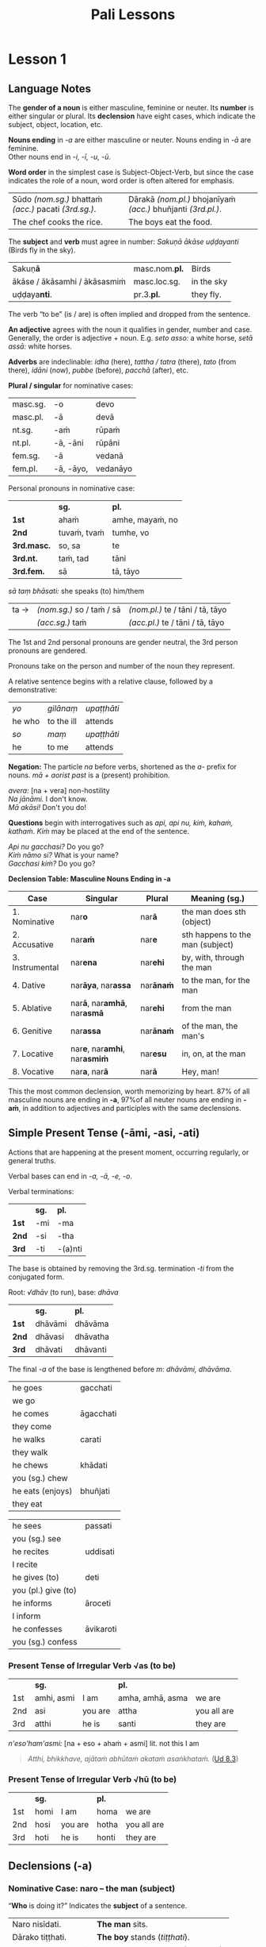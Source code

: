 # -*- flyspell-lazy-local: nil; mode: Org; eval: (progn (flycheck-mode 0) (flyspell-mode 0) (toggle-truncate-lines 1)) -*-
#+LATEX_CLASS: memoir
#+LATEX_HEADER: \input{./pali-lessons-preamble.tex}
#+LANGUAGE: en_GB
#+OPTIONS: toc:nil tasks:nil H:4 author:nil ':t ^:{}
#+TITLE: Pali Lessons
#+AUTHOR: The Bhikkhu Saṅgha

#+begin_export latex
\frontmatter

{\centering

{\Huge Pāḷi Lessons}

\bigskip
\href{https://vinaya-class.github.io}{https://vinaya-class.github.io}

{\scshape\small last updated on}\\
\today

}

\bigskip
\tableofcontents*

\mainmatter
#+end_export

* Tasks                                                            :noexport:
** editing

Vocab csv + BPC exec.

Bril font for lang cheat sheets
** idiomatic negative response

[[mu4e:msgid:871qgxbg12.fsf@sumedharama.pt][idomatic negative responses in Pali]]

Sāriputta, you should not regard it so.

Na kho panetaṁ, sāriputta, evaṁ daṭṭhabbaṁ. (MN 12)

** extra quotes
*** put out water and seats for the Buddha

uid:mn31/en/sujato

Then Anuruddha, Nandiya, and Kimbila came out to greet the Buddha.
Atha kho āyasmā ca anuruddho āyasmā ca nandiyo āyasmā ca kimilo bhagavantaṁ paccuggantvā—
One received his bowl and robe, one spread out a seat, and one set out water for washing his feet.
eko bhagavato pattacīvaraṁ paṭiggahesi, eko āsanaṁ paññapesi, eko pādodakaṁ upaṭṭhāpesi.
He sat on the seat spread out
Nisīdi bhagavā paññatte āsane.
and washed his feet.
Nisajja kho bhagavā pāde pakkhālesi.
Those venerables bowed and sat down to one side.
Tepi kho āyasmanto bhagavantaṁ abhivādetvā ekamantaṁ nisīdiṁsu.

The Buddha said to Anuruddha,
Ekamantaṁ nisinnaṁ kho āyasmantaṁ anuruddhaṁ bhagavā etadavoca:
“I hope you’re keeping well, Anuruddha and friends; I hope you’re alright. And I hope you’re having no trouble getting almsfood.”
“Kacci vo, anuruddhā, khamanīyaṁ, kacci yāpanīyaṁ, kacci piṇḍakena na kilamathā”ti?

“We’re alright, Blessed One, we’re getting by. And we have no trouble getting almsfood.”
“Khamanīyaṁ, bhagavā, yāpanīyaṁ, bhagavā; na ca mayaṁ, bhante, piṇḍakena kilamāmā”ti.

“I hope you’re living in harmony, appreciating each other, without quarreling, blending like milk and water, and regarding each other with kindly eyes?”
“Kacci pana vo, anuruddhā, samaggā sammodamānā avivadamānā khīrodakībhūtā aññamaññaṁ piyacakkhūhi sampassantā viharathā”ti?

“Indeed, sir, we live in harmony like this.”
“Taggha mayaṁ, bhante, samaggā sammodamānā avivadamānā khīrodakībhūtā aññamaññaṁ piyacakkhūhi sampassantā viharāmā”ti.
*** locatives, habit of meditating

| door; entrance; gate; gateway                     | dvāra (nt.)                        |
| opens (a door)                                    | apāpurati                          |
| someone; some person; something                   | kiñcideva [kiñci + eva]            |
| gadflies and mosquitoes; lit. biters and buzzers  | ḍaṁsamakasa (nt.) [ḍaṁsa + makasa] |
| Dhamma Hall; community hall                       | dhammasabhā (f.)                   |
| guards; watches; protects                         | gopeti                             |
| guarded; protected; kept watch (over)             | gutta (pp. of gopeti)              |
| guarding the doors (of); with self-restraint (in) | guttadvāra (adj.)                  |

Lessons 3, locatives

| I hope you meditated well?                                                            | Kaccisi sukhajhāyittha?                                       |
| Someone having opened the door, in the Dhamma Hall there are gadflies and mosquitoes. | Kiñcideva dvāraṁ apāpuritvā, dhammasabhāya ḍaṁsamakasā santi. |
| How is one a guardian at the senses?                                                  | Kathaṁ, indriyesu guttadvāro hoti?                            |
| The food should be stored in the larder.                                              |                                                               |
| There are flies in the kitchen. Open the windows, they may go out.                    |                                                               |

uid:mn108/en/sujato

“I hope the Bamboo Grove is delightful, quiet and still, far from the madding crowd, remote from human settlements, and fit for retreat?”
“Kacci pana, bho ānanda, veḷuvanaṁ ramaṇīyañceva appasaddañca appanigghosañca vijanavātaṁ manussarāhasseyyakaṁ paṭisallānasāruppan”ti?

“Indeed it is, brahmin. And it is like that owing to such protectors and guardians as yourself.”
“Taggha, brāhmaṇa, veḷuvanaṁ ramaṇīyañceva appasaddañca appanigghosañca vijanavātaṁ manussarāhasseyyakaṁ paṭisallānasāruppaṁ, yathā taṁ tumhādisehi rakkhakehi gopakehī”ti.

“Surely, Master Ānanda, it is owing to the venerables who meditate, making a habit of meditating.
“Taggha, bho ānanda, veḷuvanaṁ ramaṇīyañceva appasaddañca appanigghosañca vijanavātaṁ manussarāhasseyyakaṁ paṭisallānasāruppaṁ, yathā taṁ bhavantehi jhāyīhi jhānasīlīhi.
For the venerables do in fact meditate and make a habit of meditating.
Jhāyino ceva bhavanto jhānasīlino ca.
** Sg 13 corrupting families

| (of the mind) spoils; corrupts; ruins                                            | dūseti                                                |
| shameless; not afraid of sin                                                     | alajjī (adj.)                                         |
| misconduct; wrongdoing; bad behaviour                                            | anācāra (m.)                                          |
| sings                                                                            | gāyati                                                |
| plays a musical instrument                                                       | vādeti                                                |
| plays; performs; dances                                                          | lāseti                                                |
| chessboard (eight-checkers)                                                      | aṭṭhapada (nt.)                                        |
| plays (with); has fun (with)                                                     | kīḷati                                                 |
| letter of the alphabet; syllable; lit. indestructible                            | akkhara (nt.) [na + √khar + a]                        |
| a letter-game                                                                    | akkharikā (f.)                                        |
| thought-guessing                                                                 | manesikā (f.)                                         |
| fault; error; mistake; lit. to be avoided                                        | vajja (nt.)                                           |
| mimicking deformities                                                            | yathāvajja (nt.)                                      |
| stage; theatre                                                                   | raṅga (m.)                                             |
| centre stage                                                                     | raṅgamajjha (m.)                                       |
| spread about; spreads around                                                     | pattharati                                            |
| frown; funny facial expression                                                   | nalāṭikā (f.)                                          |
| various kinds of; multiple                                                       | vividha (adj.)                                        |
| scolds; rebukes; criticizes                                                      | vigarahati                                            |
| scolded; rebuked; criticized                                                     | vigarahi (aor. of vigarahati)                         |
| certain; one of; some of them                                                    | ekacca (pron.)                                        |
| change of mind; change of opinion; lit. otherwise state                          | aññathatta (nt.) [añña + thā + tta]                   |
| changed, altered, distorted                                                      | vipariṇata (pp. vipariṇamati)                          |
| with/by a changed, altered, distorted state                                      | vipariṇatena (instr. of vipariṇamati)                  |

#+begin_widecols
([[https://suttacentral.net/pli-tv-bu-vb-ss13/pli/ms][Vin. Sg 13]]) Kuladūsakasikkhāpada \\
/The training rule on corrupters of families/

... assaji-punabbasu'kā nāma kīṭāgirismiṁ āvāsikā honti alajjino pāpabhikkhū. Te evarūpaṁ anācāraṁ ācaranti ...

vikālepi bhuñjanti, majjampi pivanti, mālā-gandha- vilepanampi dhārenti,
naccantipi gāyantipi vādentipi lāsentipi,
naccantiyāpi naccanti ... gāyantiyāpi gāyanti ... vādentiyāpi vādenti ... lāsentiyāpi lāsenti;
aṭṭhapadepi kīḷanti, dasapadepi kīḷanti ... akkharikāyapi kīḷanti, manesikāyapi kīḷanti, yathāvajjenapi kīḷanti.

... raṅgamajjhepi saṅghāṭiṁ pattharitvā naccakiṁ evaṁ vadanti -- "idha, bhagini,
naccassū"ti, nalāṭikampi denti, vividhampi anācāraṁ ācaranti.

# Just then a monk who had completed the rainy-season residence in Kāsī was on his way to visit the Buddha at Sāvatthī when he arrived at Kīṭāgiri.

Tena kho pana samayena aññataro bhikkhu kāsīsu vassaṁvuṭṭho sāvatthiṁ gacchanto
bhagavantaṁ dassanāya, yena kīṭāgiri tadavasari.

# In the morning he robed up, took his bowl and robe, and entered Kīṭāgiri to collect almsfood.

Atha kho so bhikkhu pubbaṇhasamayaṁ nivāsetvā pattacīvaramādāya kīṭāgiriṁ
piṇḍāya pāvisi.

# He was pleasing in his conduct: in going out and coming back, in looking ahead and looking aside, in bending and stretching his arms. His eyes were lowered, and he was perfect in deportment.

Pāsādikena abhikkantena paṭikkantena ālokitena vilokitena samiñjitena pasāritena
okkhittacakkhu iriyāpathasampanno.

# When people saw him, they said, “Who’s this, acting like a moron and always frowning? Who’s gonna give almsfood to him? Almsfood should be given to our Venerables Assaji and Punabbasuka, for they are gentle, congenial, pleasant to speak with, greeting one with a smile, welcoming, friendly, open, the first to speak.”

Manussā taṁ bhikkhuṁ passitvā evamāhaṁsu -- "kvāyaṁ abalabalo viya mandamando viya
bhākuṭikabhākuṭiko viya? Ko imassa upagatassa piṇḍakaṁ dassati? Amhākaṁ pana
ayyā assajipunabbasukā saṇhā sakhilā sukhasambhāsā mihitapubbaṅgamā
ehisvāgatavādino abbhākuṭikā uttānamukhā pubbabhāsino. Tesaṁ kho nāma piṇḍo
dātabbo"ti.

.... Anupubbena yena sāvatthi jetavanaṁ anāthapiṇḍikassa ārāmo yena bhagavā tenupasaṅkami ...

... Vigarahi buddho bhagavā ...

Kathañhi nāma te, bhikkhave, moghapurisā evarūpaṁ anācāraṁ ācarissanti?
Netaṁ, bhikkhave, appasannānaṁ vā pasādāya pasannānaṁ vā bhiyyobhāvāya;
atha khvetaṁ, appasannānañceva appasādāya pasannānañca ekaccānaṁ aññathattāyā"ti.

\columnbreak

/dūseti:/ (of the mind) spoils; corrupts; ruins

/alajjī:/ shameless; not afraid of sin

/anācāra:/ m. misconduct; wrongdoing; bad behaviour

/gāyati:/ sings

/vādeti:/ plays a musical instrument

/lāseti:/ plays; performs; dances

/aṭṭhapada:/ nt. chessboard (eight-checkers)

/kīḷati:/ plays (with); has fun (with)

/akkharikā:/ f. a letter-game

/manesikā:/ f. thought-guessing

/yathāvajja:/ nt. mimicking deformities

/raṅgamajjha:/ m. centre stage

/pattharati:/ spread about; spreads around

/nalāṭikā:/ f. frown; funny facial expression

/vividha:/ adj. various kinds of; multiple

/vigarahi:/ aor. of /vigarahati/

/vigarahati:/ scolds; rebukes; criticizes

/atha:/ ind. but; rather; even

/khvetaṁ:/ kho + evaṁ

/ekacca:/ pron. certain; one of; some of them

/aññathatta:/ nt. change of mind; change of opinion; lit. otherwise state [añña + thā + tta]
#+end_widecols

* Notes                                                            :noexport:
** conversion regexes

Convert a table to quote blocks:

: s/^| +\([^|]+\) +| \([^|]+\) +|/\1\n~\2~\n/

: s/^| +\([^|]+\) +| \([^|]+\) +|/\1\n\n#+begin_quote\n\2\n#+end_quote\n/

: s/ +\(~*\)$/\1/

Two col table to one col lines:

: s/^| +\([^|]+\) +| \([^|]+\) +|/| \1 |\n| \2 |/

: s/^| +\([^|]+\) +| \([^|]+\) +|/| \1 |\n| \\fillin{12cm}{\2} |/

: s/  +[}]/}/

Lines with ~vocab~ to table:

: s/^\(.*\)\n~*\([^~]+\)~*/| \1 | \2 |/

Two lines to table cols:

: s/^\(.*\)\n*\(.*\)/| \1 | \\fillin{8cm}{\2} |/

Two lines to table rows:

: s/^\(.*\)\n*\(.*\)/| \1 |\n| \\fillin{12cm}{\2} |/

Exercise lines to vocab table:

: s/^| \([^|]+\) +|\n| \\fillin[{][^}]+[}][{]\([^}]+\)[}] +|/| \1 | \2 |/

** yo pana

tena kho pana samayena āyasmā mahākassapo ...

bhikkhuniyā:
- with a bhikkhunī
- fem dat sg of bhikkhunī

saddhiṁ:
- ind, prep (+instr)
- together (with); with

saṁvidhāya:
- ger of saṃvidahati, trans (+acc)
- arranging; organising; planning

saṃvidahati:
- pr, trans (+acc)
- arranges; organises; plans

yo pana bhikkhu:
- idiom, pron + ind + masc
- a monk who; whichever monk

yo:
- pron, masc.nom.sg. of ya
- whoever; whatever; whichever

pana:
- indeclineable
- moreover; and so; but; or; however

kho pana:
- idiom, ind + ind
- and now; but; and next; indeed

kho:
- ind, emph
- indeed; surely; certainly; truly

tena kho pana samayena
- idiom, pron + ind + ind + masc, instr for loc sg
- now at that time; now on that occasion

tena:
- pron, masc & nt instr sg of ta
- with him; by him; with that; by that

ta:
- pron, base
- that

samayo:
- masc, from sameti (meets with / agrees with)
- time; occasion; lit. come together

aparena samayena:
- idiom, adj + masc
- at another time; later

** Vocabulary

khajjati
- pr, pass of khādati

paharam dadeyya
goes to the forest

odana


| gacchati | pr. goes  |
| khādati  | pr. eats  |
| carati   | pr. walks |
| deti     | pr. gives |

iti
idha
bhikkhu
samudaya

odana
- masc./nt. rice; boiled rice; food; lit. wet stuff; boiled in water

rūpa
vedanā
atthaṅgamo

anissita
- pp. (+abl) detached (from); disengaged (from); separated (from); independent (of)

viharati
ca
va
loka

khādati
- to eat

thālaka
- masc. small bowl; cup; vessel

upādiyati
- pr. (+acc) grasps; holds (onto)

sa-
vīta-
rāga
dosa
moha
pajānāti
dīgha
rassa
añchati

to drink
man
woman

bhamakāra: masc. turner; lathe operator [bhama + kāra]
* Lesson 1
** Language Notes

The *gender of a noun* is either masculine, feminine or neuter.
Its *number* is either singular or plural.
Its *declension* have eight cases, which indicate the subject, object, location, etc.

*Nouns ending* in /-a/ are either masculine or neuter. Nouns ending in /-ā/ are feminine.\\
Other nouns end in /-i, -ī, -u, -ū/.

*Word order* in the simplest case is Subject-Object-Verb, but since the case indicates the role of a noun, word order is often altered for emphasis.

| Sūdo /(nom.sg.)/ bhattaṁ /(acc.)/ pacati /(3rd.sg.)/. | Dārakā /(nom.pl.)/ bhojanīyaṁ /(acc.)/ bhuñjanti /(3rd.pl.)/. |
| The chef cooks the rice.                              | The boys eat the food.                                        |

The *subject* and *verb* must agree in number: /Sakuṇā ākāse uḍḍayanti/ (Birds fly in the sky).

| Sakuṇ\textbf{ā}               | masc.nom.\textbf{pl.} | Birds      |
| ākāse / ākāsamhi / ākāsasmiṁ | masc.loc.sg.          | in the sky |
| uḍḍaya\textbf{nti}.           | pr.3.\textbf{pl.}     | they fly.  |

The verb "to be" (is / are) is often implied and dropped from the sentence.

*An adjective* agrees with the noun it qualifies in gender, number and case. \\
Generally, the order is adjective + noun. E.g. /seto asso:/ a white horse, /setā assā:/ white horses.

*Adverbs* are indeclinable: /idha/ (here), /tattha / tatra/ (there), /tato/
(from there), /idāni/ (now), /pubbe/ (before), /pacchā/ (after), etc.

#+latex: \bigskip

#+latex: \begin{multicols}{2}

*Plural / singular* for nominative cases:

| masc.sg. | -o        | devo     |
| masc.pl. | -ā        | devā     |
|----------+-----------+----------|
| nt.sg.   | -aṁ       | rūpaṁ    |
| nt.pl.   | -ā, -āni  | rūpāni   |
|----------+-----------+----------|
| fem.sg.  | -ā        | vedanā   |
| fem.pl.  | -ā, -āyo, | vedanāyo |

#+latex: \columnbreak

Personal pronouns in nominative case:

|             | *sg.*       | *pl.*           |
| *1st*       | ahaṁ        | amhe, mayaṁ, no |
| *2nd*       | tuvaṁ, tvaṁ | tumhe, vo       |
| *3rd.masc.* | so, sa      | te              |
| *3rd.nt.*   | taṁ, tad    | tāni            |
| *3rd.fem.*  | sā          | tā, tāyo        |

/sā taṃ bhāsati:/ she speaks (to) him/them

#+latex: \vspace*{-\baselineskip}

| ta → | /(nom.sg.)/ so / taṁ / sā | /(nom.pl.)/ te / tāni / tā, tāyo  |
|      | /(acc.sg.)/ taṁ           | /(acc.pl.)/  te / tāni / tā, tāyo |

#+latex: \end{multicols}
#+latex: \bigskip

The 1st and 2nd personal pronouns are gender neutral, the 3rd person pronouns are gendered.

Pronouns take on the person and number of the noun they represent.

\clearpage

A relative sentence begins with a relative clause, followed by a demonstrative:

| /yo/   | /gilānaṃ/  | /upaṭṭhāti/ |
| he who | to the ill | attends    |
| /so/   | /maṃ/      | /upaṭṭhāti/ |
| he     | to me      | attends    |

#+latex: \bigskip

#+latex: \begin{multicols}{2}

*Negation:* The particle /na/ before verbs, shortened as the /a-/ prefix for
nouns. /mā + aorist past/ is a (present) prohibition.

/avera:/ [na + vera] non-hostility \\
/Na jānāmi./ I don't know. \\
/Mā akāsi!/ Don't you do!

#+latex: \columnbreak

*Questions* begin with interrogatives such as /api, api nu, kiṁ, kahaṁ, kathaṁ/.
/Kiṁ/ may be placed at the end of the sentence.

/Api nu gacchasi?/ Do you go?\\
/Kiṁ nāmo si?/ What is your name?\\
/Gacchasi kiṁ?/ Do you go?

#+latex: \end{multicols}

*Declension Table: Masculine Nouns Ending in -a*

| Case            | Singular                                           | Plural           | Meaning (sg.)                    |
|-----------------+----------------------------------------------------+------------------+----------------------------------|
| 1. Nominative   | nar\textbf{o}                                      | nar\textbf{ā}    | the man does sth (object)        |
| 2. Accusative   | nar\textbf{aṁ}                                     | nar\textbf{e}    | sth happens to the man (subject) |
| 3. Instrumental | nar\textbf{ena}                                    | nar\textbf{ehi}  | by, with, through the man        |
| 4. Dative       | nar\textbf{āya}, nar\textbf{assa}                  | nar\textbf{ānaṁ} | to the man, for the man          |
| 5. Ablative     | nar\textbf{ā}, nar\textbf{amhā}, nar\textbf{asmā}  | nar\textbf{ehi}  | from the man                     |
| 6. Genitive     | nar\textbf{assa}                                   | nar\textbf{ānaṁ} | of the man, the man's            |
| 7. Locative     | nar\textbf{e}, nar\textbf{amhi}, nar\textbf{asmiṁ} | nar\textbf{esu}  | in, on, at the man               |
| 8. Vocative     | nar\textbf{a}, nar\textbf{ā}                       | nar\textbf{ā}    | Hey, man!                        |

This the most common declension, worth memorizing by heart. 87% of all masculine
nouns are ending in *-a*, \mbox{97\% of} all neuter nouns are ending in *-aṁ*, in
addition to adjectives and participles with the same declensions.

** Simple Present Tense (-āmi, -asi, -ati)

Actions that are happening at the present moment, occurring regularly, or general truths.

Verbal bases can end in /-a, -ā, -e, -o/.

#+latex: \bigskip
#+latex: {\centering\par
#+latex: \begin{multicols}{2}

Verbal terminations:

|       | *sg.* | *pl.*   |
| *1st* | -mi   | -ma     |
| *2nd* | -si   | -tha    |
| *3rd* | -ti   | -(a)nti |

The base is obtained by removing the 3rd.sg. termination /-ti/ from the conjugated form.

#+latex: \columnbreak

Root: /√dhāv/ (to run), base: /dhāva/

|       | *sg.*   | *pl.*    |
| *1st* | dhāvāmi | dhāvāma  |
| *2nd* | dhāvasi | dhāvatha |
| *3rd* | dhāvati | dhāvanti |

The final /-a/ of the base is lengthened before /m/: /dhāvāmi, dhāvāma/.

#+latex: \end{multicols}
#+latex: \par}
#+latex: \bigskip
#+latex: \begin{multicols}{2}
#+latex: \setlength{\columnseprule}{0pt}

| he goes             | gacchati                 |
| we go               | \fillin{4cm}{gacchāma}   |
| he comes            | āgacchati                |
| they come           | \fillin{4cm}{āgacchanti} |
| he walks            | carati                   |
| they walk           | \fillin{4cm}{caranti}    |
| he chews            | khādati                  |
| you (sg.) chew      | \fillin{4cm}{khādasi}    |
| he eats (enjoys)    | bhuñjati                 |
| they eat            | \fillin{4cm}{bhuñjanti}  |

#+latex: \columnbreak

| he sees             | passati                 |
| you (sg.) see       | \fillin{4cm}{passasi}   |
| he recites          | uddisati                |
| I recite            | \fillin{4cm}{uddisāmi}  |
| he gives (to)       | deti                    |
| you (pl.) give (to) | \fillin{4cm}{detha}     |
| he informs          | āroceti                 |
| I inform            | \fillin{4cm}{ārocemi}   |
| he confesses        | āvikaroti               |
| you (sg.) confess   | \fillin{4cm}{āvikarosi} |

#+latex: \end{multicols}

*** Present Tense of Irregular Verb √as (to be)

|     | *sg.*      |         | *pl.*            |             |
| 1st | amhi, asmi | I am    | amha, amhā, asma | we are      |
| 2nd | asi        | you are | attha            | you all are |
| 3rd | atthi      | he is   | santi            | they are    |

\bigskip

/n'eso'ham'asmi:/ [na + eso + ahaṁ + asmi] lit. not this I am

#+begin_quote
/Atthi, bhikkhave, ajātaṁ abhūtaṁ akataṁ asaṅkhataṁ./ ([[https://suttacentral.net/ud8.3/pli/ms][Ud 8.3]])

\fillin{12cm}{There is, monks, an unborn, unoriginated, uncreated, unfabricated.}
#+end_quote

*** Present Tense of Irregular Verb √hū (to be)

|     | *sg.* |         | *pl.* |             |
| 1st | homi  | I am    | homa  | we are      |
| 2nd | hosi  | you are | hotha | you all are |
| 3rd | hoti  | he is   | honti | they are    |

** Declensions (-a)
*** Nominative Case: naro -- the man (subject)

"*Who* is doing it?" Indicates the *subject* of a sentence.

\bigskip

#+begin_widecols

| Naro nisīdati.     | *The man* sits.                     |
| Dārako tiṭṭhati.    | *The boy* stands (/tiṭṭhati/).       |
| Mātugāmo uṭṭhahati. | *The woman* stands up (/uṭṭhahati/). |
| Sīhā na dhāvanti.  | *The lions* are not running.        |

\columnbreak

| Jātā mīyanti.     | *The born* die.   |
| Mallako bhindati. | *The cup* breaks. |

#+latex: {\centering

Abhisatto'va[fn:: iva] nipatati, vayo. ([[https://suttacentral.net/thag1.118/pli/ms][Thag 118]])

Like a curse, it falls, *old age*.

\mbox{}

#+latex: \par}

#+end_widecols

\clearpage

*** Accusative Case: naraṁ -- the man (object)

*(a)* "*What* is he eating?" Indicates the *object* of a sentence.

#+latex: \renewcommand{\arraystretch}{1.8}

| I use *the requisite.*                                            | Parikkhāraṁ paṭisevāmi.                 |
| The birds eat *the seeds.* (/bīja, nt./)                          | \fillin{8cm}{Sakuṇā bījāni bhuñjanti.}   |
| The lion doesn't see *the dogs.* (/sunakha/)                      | \fillin{8cm}{Sīho sunakhe na passati.}  |
| The dogs are barking (/bhussati/) *at the moon.* (/canda/)        | \fillin{8cm}{Sunakhā candaṁ bhussanti.} |
| The disciple (/sāvaka/) eats the lion.                            | \fillin{8cm}{Sāvako sīhaṁ khādati.}     |
| The lion eats the disciple.                                       | \fillin{8cm}{Sīho sāvakaṁ khādati.}     |
| They fill up (/paripūreti/) the ocean (/sāgara/).[fn:yatha-chant] | \fillin{8cm}{Paripūrenti sāgaraṁ.}      |

#+latex: \normalArrayStrech

*(b)* "*Where* is he going to?" Indicates where the subject is *going to* or *going along*. \\
A.k.a. "the accusative of motion".

#+begin_quote
/Māluvābījaṁ sālamūle nipatati./ ([[https://suttacentral.net/mn45/pli/ms][MN 45]])

The māluva-seed (/māluvābīja/) falls *at the base of sal trees.* (/sālamūla/)

/Bhagavā kosalesu cārikaṁ carati.../ (Ud 5.9)

The Buddha is wandering in the land of the Kosalans...
#+end_quote

#+latex: \renewcommand{\arraystretch}{1.8}

| The elder is *going on a walk.*                     | \fillin{8cm}{Thero cārikaṁ carati.}      |
| The layman (/upāsaka/) doesn't go *to the village.* | \fillin{8cm}{Upāsako gāmaṁ na gacchati.} |
| We go up to (upasaṅkamati) the layman.               | \fillin{8cm}{Upāsakaṁ upasaṅkamāma.}     |
| The men run *to the barn.* (/koṭṭhāgāra/)            | \fillin{8cm}{Narā koṭṭhāgāraṁ dhāvanti.}  |
| The birds fly *to the sal trees.* (/sālarukkha/)    | \fillin{8cm}{Sakuṇā sālarukkhe uḍḍayant.} |
| We enter (/pavisati/) *the hut.* (/agāra/)          | \fillin{8cm}{Agāraṁ pavisāma.}           |

#+latex: \normalArrayStrech

\clearpage

** Exercises
*** Translate

#+latex: \renewcommand{\arraystretch}{1.8}

| Saṅgho uposathaṁ karoti.                                    | \fillin{8cm}{The Sangha performs the uposatha.}                      |
| Āpattiṁ āvikaroti.                                          | \fillin{8cm}{He confesses the offense.}                              |
| Suññāgāraṁ pavisāmi.                                        | \fillin{8cm}{I enter the empty hut.}                                 |
| Rukkhamūle gacchāma.                                        | \fillin{8cm}{We go to the roots of trees.}                           |
| Cattāro satipaṭṭhānā satta bojjhaṅge paripūrenti.[fn:mn-118] | \fillin{8cm}{The 4 found. of mindf. fulfil the 7 fact. of enligh.  } |
| \fillin{8cm}{Sunakhā biḷāre bhussanti.}                      | The dogs are barking at the cats (/biḷāra/).                          |

#+latex: \normalArrayStrech

*** Extra Challenge: Pāli Chat
**** Greetings: Getting By

| here                            | idha (ind.)            |
| he comes                        | āgacchati              |
| master; gentleman; sir          | ayya (m.)              |
| I hope; I trust                 | kacci (ind.)           |
| I hope you are...               | kacci'si [kacci + asi] |
| bearable; tolearable            | khamanīya (adj.)       |
| able to keep going; sustainable | yāpanīya (adj.)        |

#+latex: \renewcommand{\arraystretch}{1.8}

| May he come here. (imperative)                             |
| \fillin{12cm}{Idha āgacchatu.}                             |
| May the master come here. (imperative)                     |
| \fillin{12cm}{Ayyo idha āgacchatu.}                        |
| Venerable, may the master come and sit here.               |
| \fillin{12cm}{Bhante, ayyo āgacchatu, idha nisīdatu.}      |
| I hope you're keeping well Ven., I hope you're getting by? |
| \fillin{12cm}{Kacci, bhante, khamanīyaṁ kacci yāpanīyaṁ?}  |

#+latex: \normalArrayStrech

\clearpage

**** Greetings: Tired from Travelling

| few; not much                               | appa (adj.)        |
| fatigue; tiredness                          | kilamatha (m.)     |
| worn out; tired                             | kilanta (adj)      |
| little fatigue; little tiredness            | appakilamatha (m.) |
| long road; journey                          | addhāna (nt.)      |
| coming; arrival                             | āgata (nt.)        |
| from travelling (from going on the journey) | addhānaṁ āgato     |
| I am '√as'                                  | asmi               |
| from there                                  | tato (ind.)        |
| where? from where?                          | kuto (ind.)        |
| (1) place; region (2) point; item; detail   | desa (m.)          |
| Portugal-region                             | Portugal-desa      |
| country; province; area                     | janapada (m.)      |

#+latex: \renewcommand{\arraystretch}{1.8}

| I hope you are with little fatigue?                                            |
| \fillin{12cm}{Kacci'si appakilamathena?}                                       |
| I hope you're with little fatigue from traveling?                              |
| \fillin{12cm}{Kacci'si appakilamathena addhānaṁ āgato?}                        |
| I'm keeping well, friend, I'm getting by.                                      |
| \fillin{12cm}{(Ahaṁ) Khamanīyaṁ, āvuso, yāpanīyaṁ.}                           |
| ... and I'm not tired, friend, from traveling.                                 |
| \fillin{12cm}{... appakilamathena cāhaṁ [ca ahaṁ], āvuso, addhānaṁ āgato.}    |
| I am tired. (Me tired I am '√as')                                              |
| \fillin{12cm}{Ahaṁ kilantosmi. [kilanto + asmi]}                               |
| And where from, you Ven., have you come?                                       |
| \fillin{12cm}{Kuto ca tvaṁ bhante, āgacchasi?}                                 |
| There is, Ven., in the region (of) Portugal, the monastery called Sumedhārāma. |
| \fillin{12cm}{Atthi, bhante, Portugal-dese Sumedhārāma-vihāro nāma.}           |
| That's where I, Ven., am coming from.                                          |
| \fillin{12cm}{Tato ahaṁ, bhante, āgacchāmi.}                                   |

#+latex: \normalArrayStrech

\clearpage

**** Greetings: Almsfood

| (1) ball; lump (2) bit of food                 | piṇḍa (m.)              |
| alms food; lit. lump-like thing                | piṇḍaka (m.)            |
| (1) fall (2) drop; dropping; lit. made to drop | pāta (m.)              |
| alms food; lit. lump dropping                  | piṇḍapāta (m.)          |
| enters                                         | pavisati               |
| town                                           | nigama (m.)            |
| day                                            | aṇha (m.)               |
| time; occasion                                 | samaya (m.)            |
| before, previously                             | pubbe (ind.)           |
| morning-time                                   | pubbaṇhasamaya (m.)     |
| day-time                                       | majjhanhikasamaya (m.) |
| evening-time                                   | sāyanhasamaya (m.)     |

#+latex: \renewcommand{\arraystretch}{1.8}

| Have you not had trouble? (not tired/weary you are '√as')                                   |
| \fillin{12cm}{Na kilantosi?}                                                                |
| And have you not had trouble getting almsfood? (And not, with the almsfood, you are tired?) |
| \fillin{12cm}{Na ca piṇḍakena kilantosi?}                                                    |
| I had no trouble getting almsfood. (tired I am '√as')                                       |
| \fillin{12cm}{Na ca piṇḍakena kilantomhi.}                                                   |
| I am entering the town Ericeira.                                                            |
| \fillin{12cm}{Ericeira-nigamaṁ pavisāmi.}                                                   |
| This morning                                                                                |
| \fillin{12cm}{Idha pubbaṇhasamayaṁ}                                                         |
| This morning I am entering the town Ericeira for alms-round.                                |
| \fillin{12cm}{Idha pubbaṇhasamayaṁ Ericeira-nigamaṁ piṇḍāya pavisāmi.}                      |

#+latex: \normalArrayStrech

\clearpage

**** Phrases

| Good morning (daybreak) Ven. Sir!                 | Suppabhātaṁ bhante.                       |
| Good morning everyone.                            | Suppabhātaṁ sabbesaṁ.                     |
| Thank you.                                        | Anumodāmi.                                |
| (See you) tomorrow.                               | Suve.                                     |
| (Sorry,) I'll make amends.                        | Paṭikarissāmi.                             |
| remorse; regret; lit. remembering back negatively | vippaṭisāra (m.)                           |
| (Sorry, I have) regret.                           | Vippaṭisāraṁ.                             |
| (I feel) sorry. (for your situation)              | Kāruññaṁ.                                 |
| Yes.                                              | Āma / Evaṁ bhante.                        |
| No.                                               | No hetaṁ, bhante.                         |
| Never mind (leave it aside).                      | Tiṭṭhatu, bhante.                          |
| It is hot today.                                  | Ajj'āccuṇhaṃ. [ajja (ind.) + ati  + uṇha] |
| It is cold today.                                 | Ajj'ātisītaṁ.                             |
| Excuse me!                                        | Okāsa, bhante.                            |
| Welcome here.                                     | Svāgataṁ.                                 |
| Please sit.                                       | Nisīdatha.                                |
| Wait (stay) here.                                 | Ettheva tiṭṭha.                            |
| knows; understands; distinguishes                 | pajānāti                                  |
| Why is that? Of what cause?                       | Taṁ kissa hetu?                           |
| Where?                                            | kattha (ind.)                             |
| market; bazaar; market place                      | antarāpaṇa (m.)                            |
| thinks; presumes; supposes                        | maññati                                   |
| How?                                              | kinti (ind.)                              |
| if                                                | sace (ind.)                               |
| says; speaks                                      | vadeti                                    |
| I (we) must go.                                   | Handa dāni mayaṁ gacchāma.                |
| Go at your convenience.                           | Yassadāni tvaṁ kālaṁ maññasi.             |

#+latex: \enlargethispage*{2\baselineskip}
#+latex: \renewcommand{\arraystretch}{1.8}

#+ATTR_LATEX: :environment longtable
| I don't understand.                                                    |
| \fillin{12cm}{Na pajānāmi.}                                            |
| Where is the market?                                                   |
| \fillin{12cm}{Kattha antarāpaṇo?}                                       |
| What do you think?                                                     |
| \fillin{12cm}{Taṁ kiṁ maññasi?}                                        |
| How can I help (do)?                                                   |
| \fillin{12cm}{Kinti karomi?}                                           |
| What is your name?                                                     |
| \fillin{12cm}{Kinnāmosi?}                                              |
| My name is ...                                                         |
| \fillin{12cm}{Ahaṁ bhante ... nāma.}                                   |
| What is your preceptor's name?                                         |
| \fillin{12cm}{Ko nāma te upajjhāyo?}                                   |
| My preceptor's name is Ven. ...                                        |
| \fillin{12cm}{Upajjhāyo me bhante āyasmā ... nāma.}                    |
| I hope you are well (enduring)?                                        |
| \fillin{12cm}{Kacci te bhante khamanīyaṁ?}                             |
| I hope you all are well.                                               |
| \fillin{12cm}{Kacci vo khamanīyaṁ.}                                    |
| I am alright.                                                          |
| \fillin{12cm}{Khamanīyaṁ me, āvuso.}                                   |
| I am not well.                                                         |
| \fillin{12cm}{Na me, bhante, khamanīyaṁ.}                              |
| And where are you now?                                                 |
| \fillin{12cm}{Idāni katthañca hosi?}                                   |
| Are you at your mother and father's house?                             |
| \fillin{12cm}{Api nu Idāni mātāpitūgāraṁ / -garamhi / -gare viharasi?} |

#+latex: \normalArrayStrech

\clearpage

**** Conversation 1

| sunrise; dawn; daybreak                                 | pabhāta (nt.) [pa + √bhā + ta]           |
| good morning                                            | suppabhāta [su + pabhāta]                |
| good midday                                             | sumajjhanhika [su + majjha + anha + ika] |
| good evening                                            | susāyanha [su + sāya + anha]             |
| hot                                                     | uṇha (adj.)                               |
| cold                                                    | sīta (adj.)                              |
| drink; beverage                                         | pāna (nt.)                               |
| water                                                   | udaka (nt.)                              |
| hot water                                               | uṇhodaka (nt.) [uṇha + udaka]             |
| cold water                                              | sītodaka (nt.) [sīta + udaka]            |
| feels; experiences; senses; lit. causes to know         | vedayati                                 |
| desires; wants                                          | icchati                                  |
| more; greater; bigger                                   | bahutara                                 |
| food; fuel; sustenance                                  | āhāra (m.)                               |
| (1) analyses; dissects (2) divides; distributes; shares | vibhajati                                |
| immediately after that; with no interval                | anantaraṁ (ind.)                         |
| for a week; for seven days                              | sattāhaṁ (ind.)                          |
| takes                                                   | harati                                   |
| brings                                                  | āharati                                  |
| will bring                                              | āharissati                               |
| thought; reflection                                     | vitakka (m.)                             |
| agreeable; nice                                         | piyarūpa (adj.)                          |
| right here                                              | ettheva [ettha + eva]                    |
| goal; purpose; want                                     | attha (m.)                               |
| always                                                  | sabbadā (ind.)                           |
| ever; sometime                                          | kadāci (ind.)                            |
| never                                                   | na kadāci (idiom)                        |
| next; after                                             | para (adj.)                              |
| master; gentleman                                       | ayya (m.)                                |
| long road; journey                                      | addhāna (nt.)                            |
| guest                                                   | āgata (m.)                               |
| coming; arrival                                         | āgata (nt.)                              |
| helpful; useful                                         | upakāra (adj.)                           |
| healthy; well; lit. able                                | kallaka (adj.)                           |

\clearpage

(\textbf{[A]} is senior, \textbf{[B]} is junior)

#+latex: \renewcommand{\arraystretch}{1.8}

| \textbf{[A]} Good morning friend! Are you well?                                                    |
| \fillin{12cm}{Suppabhātaṁ āvuso. Kacci si khamanīyaṁ?}                                             |
| \textbf{[B]} I am not well, Sir. I feel cold.                                                      |
| \fillin{12cm}{Na me, bhante, khamanīyaṁ. Sītaṁ vedayāmi / paṭisaṁvediyāmi.}                        |
| \textbf{[A]} Tomorrow will be hot. Do you want a hot drink?                                        |
| \fillin{12cm}{Suve uṇhaṁ bhavissati. Uṇhapānaṁ icchasi?}                                           |
| \textbf{[B]} A cup with hot water is a good idea (agreeable thought).                              |
| \fillin{12cm}{Mallako uṇhodakassa vitakkaṁ piyarūpaṁ. / Uṇhodaka'mallako vitakko piyarūpo (hoti).} |
| \textbf{[A]} Right here friend. Do you come from the region (of) Spain?                            |
| \fillin{12cm}{Etthevaṁ / Etthāyaṁ āvuso. Spain-desamhā āgacchasi?}                                 |
| \textbf{[B]} No Sir. I come from the country ...                                                   |
| \fillin{12cm}{No hetaṁ, bhante. ... janapadasmā āgacchāmi.}                                        |
| \textbf{[B]} And where do you live Sir?                                                            |
| \fillin{12cm}{Katthañca vasatha / viharatha bhante?}                                               |
| \textbf{[A]} I live in Norway. There it is always cold.                                            |
| \fillin{12cm}{Norway janapade vasāmi. Tatra sītaṁ sabbadā.}                                        |
| \textbf{[A]} In the region (of) ..., is it hot?                                                    |
| \fillin{12cm}{Api nu ...-dese uṇho hoti?}                                                           |
| \textbf{[B]} Here in the morning it is cold, and in the daytime is it hot.                         |
| \fillin{12cm}{Idha pubbaṇhasamaye ca sīto hoti, majjhanhikasamaye ca uṇho hoti.}                    |
| \textbf{[A]} I must go now. Bye for a week.                                                        |
| \fillin{12cm}{Handa dāni ahaṁ gacchāmi. (Anantaraṁ) sattāhaṁ.}                                    |
| \textbf{[B]} Go at your convenience.                                                               |
| \fillin{12cm}{Yassadāni tumhe kālaṁ maññatha.}                                                     |

#+latex: \normalArrayStrech

\clearpage

**** Conversation 2

(\textbf{[A]} is junior, \textbf{[B]} is senior)

#+latex: \enlargethispage{2\baselineskip}
#+latex: \renewcommand{\arraystretch}{1.8}

| \textbf{[A]} Welcome, Sir! May the master come here. I hope you are not tired?                  |
| \fillin{12cm}{Svāgataṁ bhante. Ayyo idha āgacchatu. Kacci'si appakilamathena?}                  |
| \textbf{[B]} Thank you friend, I am tired from coming on the journey.                           |
| \fillin{12cm}{Anumodāmi āvuso. Kilamathena addhānaṁ āgato.}                                     |
| \textbf{[A]} Why is that? Today is not hot.                                                     |
| \fillin{12cm}{Taṁ kissa hetu? Na ajj'āccuṇhaṃ / ajjūṇho.}                                       |
| \textbf{[B]} Having walked for alms, having received a lot of food, my bowl is heavy.           |
| \fillin{12cm}{Piṇḍāya caritvā / gatvā, bahu khādanīyaṁ paṭiggahetvā / labbhitvā, me patto garo.} |
| \textbf{[B]} I got more food than (of) Ven. Kovilo. I will share with him.                      |
| \fillin{12cm}{Āyasmato Kovilassa bahutaraṁ āhāraṁ labbhāmi. Ahaṁ tena vibhajissāmi.}           |
| \textbf{[A]} Please sit here. Where does the master go for alms?                                |
| \fillin{12cm}{Ettheva / Idha nisīdatha. Kuhiṁ / Kathaṁ piṇḍāya ayyo gacchatha?}                 |
| \textbf{[B]} In the town called Ericeira, there is the market. I go there for alms.             |
| \fillin{12cm}{Gāme / nigame Ericeira nāmo, atthi antarāpaṇo. Tatra piṇḍāya gacchāmi.}            |
| \textbf{[A]} How can I help (do), Sir?                                                          |
| \fillin{12cm}{Kinti karomi bhante?}                                                             |
| \textbf{[B]} Having taken my bowl, the alms should be shared with the bhikkhus.                 |
| \fillin{12cm}{Me pattaṁ gahetvā / ādāya, piṇḍaṁ bhikkhūhi saddhiṁ saṁvibhajitabbaṁ.}           |
| \textbf{[A]} If you want water, please tell me Sir.                                             |
| \fillin{12cm}{Sace udakaṁ icchasi, vadetha me bhante.}                                          |
| \textbf{[B]} A cup of cold water will be refreshing (healthy).                                  |
| \fillin{12cm}{Sītodakamallako kallako bhavissati.}                                              |
| \textbf{[A]} Wait right here Sir, I will bring (it to you).                                     |
| \fillin{12cm}{Ettheva bhante, tiṭṭha / tiṭṭhatha. (Taṁ taṁ) āharissāmi.}                         |

#+latex: \normalArrayStrech

#+begin_export latex
% \cleartonewsheet
%
% \thispagestyle{empty}
% \includepdf[pages=-, angle=-90, nup=1x2]{./vocabulary-lesson-1.pdf}

\cleartonewsheet
#+end_export

***** References                                                   :noexport:

- [[https://suttacentral.net/mn71/pli/ms][MN 71, Tevijjavacchasutta]]
  - Svāgataṁ, bhante, bhagavato.
  - Nisīdatu, bhante, bhagavā
- [[https://suttacentral.net/an3.155/pli/ms][AN 3.155, Morning]]
  - pubbaṇhasamayaṁ
  - supubbaṇho, sumajjhanhiko, susāyanho
- [[https://suttacentral.net/snp1.9/pli/ms][Snp 1.9, Hemavatasutta]]
  - suppabhātaṁ suhuṭṭhitaṁ
- [[https://suttacentral.net/ud5.6/pli/ms][Ud 5.6, Soṇasutta]]
  - “Kacci, bhikkhu, khamanīyaṁ, kacci yāpanīyaṁ, kaccisi appakilamathena addhānaṁ āgato, na ca piṇḍakena kilantosī”ti? “Khamanīyaṁ, bhagavā, yāpanīyaṁ, bhagavā, appakilamathena cāhaṁ, bhante, addhānaṁ āgato, na ca piṇḍakena kilantomhī”ti.
- [[https://suttacentral.net/an6.56/pli/ms][AN 6.56, Phaggunasutta]]
  - Na me, bhante, khamanīyaṁ na yāpanīyaṁ.
- [[https://suttacentral.net/sn7.13/pli/ms][SN 7.13, Devahitasutta]]
  - uṇhodakassa kājaṁ purisena gāhāpetvā...
- [[https://suttacentral.net/an10.99/pli/ms][AN 10.99, Upālisutta]]
  - Taṁ kiṁ maññasi?
- [[https://suttacentral.net/pli-tv-kd8/en/brahmali][Kd 8, Various Accounts]]
  - 18. The account of Visākhā

* Lesson 2
** Review Exercises

#+latex: \renewcommand{\arraystretch}{1.8}

| \fillin{8cm}{The elders make an effort.}            | Therā viriyaṁ ārabhanti (/begins; undertakes/).           |
| \fillin{8cm}{They give ear.}                        | Te sotaṁ odahanti (/applies; gives/).                     |
| \fillin{8cm}{Privately, he takes a seat.}           | Raho (/ind. privately/) nisajjaṁ kappeti.                 |
| \fillin{8cm}{Who seeks privacy, he wants solitude.} | Yo rahāyati (/seeks privacy/), so vivekaṁ icchati.        |
| \fillin{8cm}{Discontent is a dauther of Māra.}      | Aratī ekā māradhītarā.                                    |
| \fillin{8cm}{He gives her the cloth.}               | So tassā dussaṁ (/cloth/) deti.                           |
| The man eats rice.                                  | \fillin{8cm}{Naro bhattaṁ bhuñjati.}                      |
| The men are cooking.                                | \fillin{8cm}{Narā pacanti.}                               |
| General Sīha goes up to the Buddha.                 | \fillin{8cm}{Sīho Senāpati yena bhagavā ten'upasaṅkamati.} |
| I see the moon.                                     | \fillin{8cm}{Candaṁ passāmi.}                             |
| You (pl.) don't see the dogs.                       | \fillin{8cm}{Sunakhe na passatha.}                        |
| The boys are running.                               | \fillin{8cm}{Dārakā dhāvanti.}                            |
| You are sitting here.                               | \fillin{8cm}{Idha nisīdasi.}                              |
| She comes from there.                               | \fillin{8cm}{Sā tato āgacchati.}                          |
| We run to the boys.                                 | \fillin{8cm}{Mayaṁ dārake dhāvāma.}                       |

#+latex: \normalArrayStrech

/dhītar:/ f. daughter

/kappeti:/ [√kapp + *e + ti] prepares; arranges; forms; fashions; constructs

/nisajjaṁ kappeti:/ idiom. takes a seat (on); sits down (in); lit. prepares a sitting place

/kappati:/ [√kapp + a + ti]: it is suitable (for); it is proper (for); it is fitting (for); it is allowable

/tassā:/ f.dat.sg.pron. to/for her; to/for that [ta + ssā]

/yena ... ten'upasaṅkamati/: (idiom) wherever ... he approaches (him/it)

#+latex: \clearpage

** Declensions (-a)
*** Vocative Case: nara / narā -- Hey, man!

Used when addressing people directly: "Hey layman, come here!" /Ehi upāsak\textbf{a}!/

Vocative singular: all stems ending in /-a, -i, -u/ remain unchanged, the final long /-ī, -ū/ become short.

Vocative plural: same form as the nominative plural.

#+latex: \bigskip
#+latex: {\centering\par
#+latex: \begin{multicols}{2}

| stem   | sg.    | pl.              |
|--------+--------+------------------|
| Buddha | Buddha | Buddhā           |
| muni   | muni   | munī             |
| garu   | garu   | garū             |
| senānī | senāni | senānī, senānino |
| vidū   | vidu   | vidū             |
| go     | go     | gāvo             |

#+latex: \columnbreak

Some special vocative forms:

- /Bho, he:/ Hello / hey! (sg.)
- /Bhavanto/ (pl.)
- /āvuso/ (sg.)
- /bhante/ (sg.)

#+latex: \end{multicols}
#+latex: \par}

*** Imperative Verbs

#+latex: {\centering\par
#+latex: \begin{multicols}{2}

|       | *sg.* | *pl.*   |
| *1st* | -mi   | -ma     |
| *2nd* | -hi   | -tha    |
| *3rd* | -tu   | -(a)ntu |

#+latex: \columnbreak

|       | *sg.*          | *pl.*    |
| *1st* | dhāvāmi        | dhāvāma  |
| *2nd* | dhāva, dhāvāhi | dhāvatha |
| *3rd* | dhāvatu        | dhāvantu |

#+latex: \end{multicols}
#+latex: \par}

Before /-hi/, the final /-a/ is lenghened: /dhāvāhi/. The /-hi/ may be dropped and the /-ā/ shortened: /dhāva/.

The imperative in Pali can express a supplication, a blessing, a command, a gentle advice or a curse.

The particle /mā/ is used to express a prohibition.

| /dhāvāmi/  | I may run / May I run / Let me run.             |
| /dhāvatha/ | Run! / You may run / May you run / Let you run. |
| /dhāvatu/  | He may run / May he run / Let him run.          |

#+latex: \enlargethispage{\baselineskip}

#+latex: \renewcommand{\arraystretch}{1.8}

| Buddho paṭiggaṇhā\textbf{tu} accayantaṃ.  | \fillin{8cm}{May the Buddha accept (that) transgression.} |
| Phāsu (comfortably) vihara\textbf{tu}!   | \fillin{8cm}{Let him live comfortably!}                   |
| Vassasataṁ jīv\textbf{a}!                | \fillin{8cm}{May you live 100 years!}                     |
| Samitaṁ (/calm/) ved\textbf{ehi}!        | \fillin{8cm}{May you feel calm!}                          |
| \textbf{Mā} gaccha!                      | \fillin{8cm}{Don't go!}                                   |
| Kāmarāgena \textbf{mā} ḍayhatha (/burn/)! | \fillin{8cm}{May you not burn with sensual desire!}       |
| Kilese tap\textbf{antu} (/burn/)!        | \fillin{8cm}{May they burn the defilements!}              |
| Suṇātu me bhante saṅgho ...               | \fillin{8cm}{Let the Sangha hear me.}                     |
| Pārisuddhiṁ āyasmanto ārocetha.          | \fillin{8cm}{Let the Venerables declare purity.}          |

#+latex: \normalArrayStrech

*** Instrumental Case: narena -- with, by, because of the man

*"With whom/what? By whom/what? By means of, because of whom/what?"*

/Buddhena/: with the Buddha, by the Buddha, by means of the Buddha, because of the Buddha.

Final /-a/ of the stem becomes /-ena/: /Buddha/ → /Buddhena/.

In the singular case, to the stems ending in /i, ī, u, ū/, the ending /-nā/ is added. The final long vowel of the stem becomes short.

In the plural case, the final long vowel becomes long and /-hi/ is added.

|                   |   | *sg.*                  | *pl.*                  |
| ācariya (teacher) | → | ācariyena              | ācariyehi              |
| paṇḍita (sage)     | → | \fillin{4cm}{paṇḍitena} | \fillin{4cm}{paṇḍitehi} |
| senānī (general)  | → | senāninā               | senānīhi               |
| garu (guru)       | → | garunā                 | garūhi                 |
| satthu (master's) | → | satthunā               | satthūhi, satthārehi   |
| vidū (seer)       | → | vidunā                 | vidūhi                 |
| viññū (wise man)  | → | \fillin{4cm}{viññunā}  | \fillin{4cm}{viññūhi}  |

The particles *saddhiṁ, saha* used with the instrumental case, expresses the meaning of *"together with / accompanied by"*.

*Saddhiṁ* is added after a noun, *saha* is used as a preposition.

#+latex: \renewcommand{\arraystretch}{1.8}

| Buddhena saddhiṁ                                    | together with the Buddha                             |
| \fillin{8cm}{ācariyena / ācariyā saddhiṁ}           | together with the teacher                            |
| \fillin{8cm}{viññūhi saddhiṁ}                       | together with the wise men                           |
| Etena saccena suvatthi hotu. ([[https://suttacentral.net/snp2.1/pli/ms][Snp 2.1]])              | \fillin{8cm}{By this truth may there be well-being.} |
| \fillin{8cm}{Ahaṃ mittena saddhiṃ gāmaṁ gacchāmi.} | I, together with a friend, go to the village.        |
| \fillin{8cm}{Mātugāmena saddhiṃ cārikaṁ carati.}    | He wanders about with a woman. (/mātugāma/)          |

| Aṭṭhi tacena onaddhaṁ, saha vatthebhi[fn:vatthebhi]\space sobhati. (MN 82) |
| \fillin{10cm}{A bone covered with skin; it looks beautiful with clothes.} |

#+latex: \normalArrayStrech

- /onaddha/: pp. of onandhati, covered (with); wrapped (with)
- /vattha/: nt. cloth; clothes; robe
- /sobhati/: shines (in); looks beautiful (in)

#+latex: \clearpage

*** Dative Case: narāya / narassa -- to the man, for the man

# Maitreya: p.47

*"To whom/what? For whom/what?"*

Singular: final /-a/ of the stem becomes /-āya/ or /-assa/.

To the stems ending in /i, ī, u, ū/, the ending /-no/ or /-ssa/ are added.

/Buddhāya, Buddhassa/: to or for the Buddha.

Plural: /-naṁ/ is added to the noun-stem and the final vowel of the stem becomes long.

/Buddhānaṁ, munīnaṁ, vidūnaṁ./

#+begin_quote
Saṅgho imaṃ kaṭhinadussaṃ āyasmato Amarassa deti. ([[https://suttacentral.net/pli-tv-kd7/pli/ms][Vin. Kd 7]])
#+end_quote

#+latex: \renewcommand{\arraystretch}{1.8}

| Homage to the Buddha.                            | \fillin{8cm}{Namo Buddhāya / Buddhassa.}                          |
| It leads to Nibbāna.                             | \fillin{8cm}{Nibbānāya saṁvattati.}                               |
| We eat the almsfood not for fun or indulgence... | \fillin{8cm}{Mayaṁ piṇḍapātaṁ bhuñjāma neva davāya, na madāya...} |

#+latex: \normalArrayStrech

*** Readings

#+begin_widecols
Dasa atthavase:

(1.) saṅghasuṭṭhutāya, \\
(2.) saṅghaphāsutāya, \\
(3.) dummaṅkūnaṁ puggalānaṁ niggahāya, \\
(4.) pesalānaṁ bhikkhūnaṁ phāsuvihārāya, \\
(5.) diṭṭhadhammikānaṁ āsavānaṁ saṁvarāya, \\
(6.) samparāyikānaṁ āsavānaṁ paṭighātāya, \\
(7). appasannānaṁ pasādāya, \\
(8.) pasannānaṁ bhiyyobhāvāya, \\
(9.) saddhammaṭṭhitiyā, \\
(10.) vinayānuggahāya.

([[https://suttacentral.net/an10.31/pli/ms][AN 10.31]])

\columnbreak

/suṭṭhutā:/ f. well-being; excellence\\
/dummaṅku:/ adj. unrepentant; obdurate; obstinate; lit. difficult to embarrass into silence [dur + maṅku]\\
/niggaha:/ adj. holding back; restraining; arresting; lit. holding down [ni + √gah + a]\\
/pesala:/ adj. well-behaved; good; honest\\
/diṭṭha:/ pp. of √dis; seen; found; visible\\
/samparāyika:/ adj. in the future; hereafter\\
/pasanna:/ adj. who has faith (in); who has confidence (in); lit. settled\\
/appasanna:/ m. one without faith or confidence\\
/pasāda:/ m. inspiration; faith; trust; confidence; lit. settling\\
/bhiyyobhāva:/ m. growth (of); increase (of)\\
/anuggaha:/ m. support; help; assistance
#+end_widecols

#+latex: \renewcommand{\arraystretch}{1.8}

| Ime dhammā kusalā ... hitāya sukhāya saṁvattantī'ti                        |
| \fillin{12cm}{These things are wholesome ... lead to long-term happiness,} |
| atha tumhe, kālāmā, upasampajja vihareyyātha. ([[https://suttacentral.net/an3.65/pli/ms][AN 3.65]])                    |
| \fillin{12cm}{then, K., you should undertake them and abide in them...}    |

#+latex: \normalArrayStrech

/upasampajja:/ undertaking; entering on; attaining; ger. of /upasampajjati/

\clearpage

*** Genitive Case: narassa -- of the man, the man's

# Maitreya: p.48

*"Of whom/what? Whose?"*

Singular: /-ssa/ is added to the final /-a/.

Plural: /-naṁ/ is added to the noun-stem and the final vowel of the stem becomes long (same as the Dative plural).

/Buddhānaṁ, munīnaṁ, vidūnaṁ./

Genitive singular forms of other nouns are the same as the Dative singulars.

|        |                     | Dative             | Genitive                      |
|--------+---------------------+--------------------+-------------------------------|
| Buddha | Buddhassa           | to/for the Buddha  | of the Buddha, the Buddha's   |
| muni   | munino, munissa     | to/for the hermit  | of the hermit, the hermit's   |
| senānī | senānino, senānissa | to/for the general | of the general, the general's |
| garu   | garuno, garussa     | to/for the teacher | of the teacher, the teacher's |
| vidū   | viduno, vidussa     | to/for the seer    | of the seer, the seer's       |

The irregular /go/ (cow, ox) has two forms: /gavassa, gāvassa/ (to/for the cow, of the cow, the cow's).

#+begin_quote
/Na kho pana mayaṁ passāma āyasmato upasenassa kāyassa vā aññathattaṁ indriyānaṁ vā vipariṇāmaṁ./

But we don't see any impairment in the body or deterioration of Ven. Upasena's faculties. (SN 35.69)
#+end_quote

#+latex: \renewcommand{\arraystretch}{1.8}

| Aggi uṭṭhāya (/rose up/) gahapatikassa gehaṁ (/house/) ḍahati (/burns down/).  |
| \fillin{12cm}{Fire, having rose up, burns down the householder's house.}      |
| Sūdehi gahapatino sevakānaṁ (/servants/) odanaṁ pacanti.                      |
| \fillin{12cm}{The cooks cook the rice for the householder's servants.}        |
| Corehi haritvā, gahapatino gāvo (/acc.pl.irreg./) haññanti (/slaughtered/).   |
| \fillin{12cm}{Taken away by thieves, the householder's oxen are slaughtered.} |
| Suriyassa ālokena andhakāro (/darkness/) apagato (/lit. gone away/).          |
| \fillin{12cm}{The darkness was dispelled by the sun's light.}                 |

#+latex: \enlargethispage{\baselineskip}

/hanati:/ hits; beats; stabs \\
/haññati:/ pr. pass. of /hanati/; is hurt; is killed; is slaughtered

| We don't see the change of the body of the man.    | \fillin{8cm}{Na passāma manussassa kāyassa vipariṇāmaṁ.} |
| By means of the Teaching, men go to the far shore. | \fillin{8cm}{Manussā dhammena pāraṁ gacchanti.}          |
| The man's oxen are slaughtered.                    | \fillin{8cm}{Purisassa goṇo / gāvo haññanti.}             |
| Rice cooked by the cook was eaten (/khādito/)      | \fillin{8cm}{Sūdena pacito odano}                        |
| by the beggar's (/yācaka/) dog.                    | \fillin{8cm}{yācakassa sunakhena khādito.}               |

#+latex: \normalArrayStrech

\clearpage

** Optative or Potential Verbs: May / Should (-eyya)

# Gair: p.53

#+latex: {\centering\par
#+latex: \begin{multicols}{2}

Verbal terminations:

|       | *sg.*         | *pl.*           |
| *1st* | -eyyāmi, -emi | -eyyāma, -ema   |
| *2nd* | -eyyāsi, -esi | -eyyātha, -etha |
| *3rd* | -eyya, -e     | -eyyuṁ          |

#+latex: \columnbreak

Root: /√dhāv/ (to run), base: /dhāva/

|       | *sg.*               | *pl.*                 |
| *1st* | dhāveyyāmi, dhāvemi | dhāveyyāma, dhāvema   |
| *2nd* | dhāveyyāsi, dhāvesi | dhāveyyātha, dhāvetha |
| *3rd* | dhāveyya, dhāve     | dhāveyyuṁ             |

#+latex: \end{multicols}
#+latex: \par}

Irregular forms:

#+latex: {\centering\par
#+latex: \begin{multicols}{2}

/√as/ (to be), /atthi/

|       | *sg.*        | *pl.*                |
| *1st* | siyaṁ, assaṁ | assāma               |
| *2nd* | siyā, assa   | assatha              |
| *3rd* | siyā, assa   | siyuṁ, assu, siyaṁsu |

#+latex: \columnbreak

/√kar/ (to do, make, work), /karo/

|       | *sg.*                 | *pl.*                 |
| *1st* | kareyyāmi, kayirāmi   | kareyyāma, kayirāma   |
| *2nd* | kareyyāsi, kayirāsi   | kareyyātha, kayirātha |
| *3rd* | kareyya, kayirā, kare | kareyyuṁ, kayiruṁ     |

#+latex: \end{multicols}
#+latex: \par}

The optative generally indicates that the situation is hypothetical. It is often used to imply sense of "it would, if".

The optative cam also imply a polite imperative, "it would be good if you..."

#+latex: \vspace*{-\baselineskip}
#+latex: \renewcommand{\arraystretch}{1.8}

| na'y'idaṁ saṅkhārā ābādhāya saṁvatteyyuṁ (SN 22.59)    | \fillin{8cm}{these volitions would not lead to affliction}      |
| Yadā tumhe, bhaddiya, attanāva jāneyyātha... ([[https://suttacentral.net/an4.193/pli/ms][AN 4.193]]) | \fillin{8cm}{When (if) you, Bhaddiya, know this by yourself...} |

#+latex: \normalArrayStrech
#+latex: \vspace*{-0.5\baselineskip}

/ābādha:/ m. illness; affliction. /saṁvattati:/ leads (to); results (in); causes

\bigskip

#+begin_widecols
Kusalañca hidaṁ, bhikkhave, bhāvitaṁ ahitāya dukkhāya saṁvatteyya, nāhaṁ evaṁ
vadeyyaṁ: "kusalaṁ, bhikkhave, bhāvethā"ti.

([[https://suttacentral.net/an2.11-20/pli/ms][AN 2.11-20]])

\columnbreak

/hidaṁ:/ hi + idaṁ; this indeed; certainly this

/ahitāya:/ dat.sg. of na + hita; unbeneficial; harmful

/nāhaṁ/: na + ahaṁ

bhāvetha + iti → bhāvethā'ti, a + i → ā

#+end_widecols

*** Optative of √as (to be) has two forms

| 1st | assaṁ | I could be   | assāma         | we could be   |
|     | siyaṁ |              | --             |               |
|-----+-------+--------------+----------------+---------------|
| 2nd | assa  | you could be | assatha        | you could be  |
|     | siyā  |              | --             |               |
|-----+-------+--------------+----------------+---------------|
| 3rd | assa  | he could be  | assu           | they could be |
|     | siyā  |              | siyaṁsu, siyuṁ |               |

#+begin_quote
/Aho vata mayaṁ na maraṇadhammā assāma!/ (DN 22)

If only we could not be of the nature to die!
#+end_quote

** Future Passive Participle: Should Be Done (-tabba)

A.k.a. the gerundive form, formed by adding /-tabba, -anīya, -ya/ either to the
present active base or to the verbal root. In the root, /i → e/ and /u → o/.
The final /-ā/ of the root is changed into /e/ before /-ya/, and /y/ is reduplicated.

#+latex: \bigskip
#+latex: {\centering\par
#+latex: \begin{multicols}{2}

| √dā  | dātabba, deyya | should be given       |
| √nī  | nettabba       | should be led         |
| √su  | sotabba        | should be listened to |
| dese | desetabba      | should be expounded   |

#+latex: \columnbreak

| √kar | kātabba, karaṇīya | should be done   |
| √ñā  | ñātabba, ñeyya   | should be known  |
| √pā  | peyya            | should be drunk  |
| kiṇā  | kīṇeyya           | should be bought |

#+latex: \end{multicols}
#+latex: \par}

\bigskip

#+begin_widecols

Dukkhaṁ ariyasaccaṁ pariññeyyaṁ ... pariññātaṁ \\
Dukkhasamudayaṁ a.s. pahātabbaṁ ... pahīnaṁ \\
Dukkhanirodhaṁ a.s. sacchikātabbaṁ ... sacchikataṁ \\
D.n.gāminī paṭipadā a.s. bhāvetabbaṁ ... bhāvitaṁ \\
([[https://suttacentral.net/sn56.11/pli/ms][SN 56.11]])

\bigskip

Yo pana bhikkhu otiṇṇo vipariṇatena cittena mātugāmena saddhiṁ kāyasaṁsaggaṁ samāpajjeyya ... ([[https://suttacentral.net/pli-tv-bu-vb-ss2/pli/ms][Sg 2]])

\bigskip

... Paṭiggahetvā tiyojanaparamaṁ sahatthā haritabbāni. ([[https://suttacentral.net/pli-tv-bu-vb-np16/pli/ms][NP 16]])

\columnbreak

Yo pana bhikkhu bhikkhuṁ kupito anattamano saṅghikā vihārā nikkaḍḍheyya vā nikkaḍḍhāpeyya vā, pācittiyaṁ. ([[https://suttacentral.net/pli-tv-bu-vb-pc17/pli/ms][Pc 17]])

\bigskip

Uppannuppannānaṁ adhikaraṇānaṁ samathāya vūpasamāya: sammukhāvinayo dātabbo, sativinayo dātabbo, amūḷhavinayo dātabbo, ... ([[https://suttacentral.net/pli-tv-bu-vb-as1-7/pli/ms][Adhikaraṇasamatha]])

#+end_widecols

\bigskip

#+ATTR_LATEX: :environment longtable :align L{0.48\linewidth} L{0.48\linewidth}
| completely comprehends; knows full well                | parijānāti                           |
| gives up; abandons; lets go (of)                       | pajahati                             |
| personal; lit. see for oneself                         | sacchi (adj.)                        |
| personally experiences, realizes; lit. personally does | sacchikaroti                         |
| cultivates; develops; lit. causes to become            | bhāveti                              |
| descends (into); goes down (into)                      | otarati                              |
| afflicted (with); affected (by)                        | otiṇṇa (pp. of otarati)               |
| changes; alters; lit. completely bends around          | vipariṇamati                          |
| change; alteration                                     | vipariṇāma (m.)                       |
| changed, altered, distorted                            | vipariṇata (pp. of vipariṇamati)      |
| (1) attains; dwells in (2) engages in; performs        | samāpajjati                          |
| takes; accepts; receives                               | paṭiggaṇhāti                          |
| at the very most; for a maximum of                     | paramaṁ (ind.)                       |
| personally; with one’s own hand                        | sahatthā (ind.)                      |
| is angered; is provoked; is irritated                  | kuppati                              |
| indignant; angry; annoyed                              | kupita (pp. of kuppati)              |
| irritated; annoyed; displeased; lit. not own mind      | anattamana (adj.) [na + atta + mana] |
| expels (from); throws out; removes; lit. drags out     | nikkaḍḍhati                           |

\clearpage

** Exercises
*** Translate

#+begin_twocols

/kaṇājaka:/ nt. congee; gruel; rice porridge \\
/kañjiya:/ nt. rice water; congee \\
/accha:/ adj. clean; clear; transparent \\
/acchakañjiyā:/ f. rice gruel; rice water \\
/anujānāti:/ allows (to); permits (to)

\columnbreak

/attha:/ m. (1) meaning; significance (2) benefit; goal \\
(3) purpose \\
/attha:/ m. (4) case; issue; matter \\
/attha:/ m. (5) need (for); want (for) \\
/yūsa:/ m. soup; broth \\
/akaṭayūsa:/ m. untreated soup; bean broth

#+end_twocols

\bigskip

/Hoti/ is intransitive, and always takes a nominative: /attho hoti/, "there is need".

#+latex: \renewcommand{\arraystretch}{1.8}

| (He) needed rice water (clear congee). | Acchakañjiyā attho hoti.[fn:mv-kd6]                |
| Bhikkhus, I allow rice water.          | "Anujānāmi, bhikkhave, acchakañjin"ti.             |
| By him bean broth is needed.           | \fillin{8cm}{Tena akaṭayūsena attho hoti.}          |
| Bhikkhus, I allow bean broth.          | \fillin{8cm}{"Anujānāmi, bhikkhave, akaṭayūsan"ti.} |

#+begin_twocols

/nandati:/ is happy (with); delights (in); likes; enjoys \\
/socati:/ sorrows; grieves; mourns \\
/laddhā:/ (abs. of labhati) having got; having obtained \\
/tena hi:/ in that case; if that's so \\
/kathaṁ:/ ind. How?

\columnbreak

/jīyati:/ diminishes; decreases; gets less; is lost \\
/jīyittha:/ was lost (aor. 3rd. refl. sg. of /jīyati/) \\
/agha:/ nt. trouble; misfortune; pain; misery \\
/anagha:/ adj. [na + agha] untroubled; carefree \\
/vijjati:/ exists (in); is found (in); is present (in) \\
/ve:/ ind. indeed; truly; really

#+end_twocols

| Do you delight, ascetic?                  | \fillin{8cm}{Nandasi, samaṇa?}         |
| \fillin{8cm}{What have I gained, friend?} | Kiṁ laddhā, āvuso?                    |
| Well then, ascetic, do you sorrow?        | \fillin{8cm}{Tena hi, samaṇa, socasi?} |
| \fillin{8cm}{What have I lost, friend?}   | Kiṁ jīyittha, āvuso?                  |

\null

| Kathaṁ tvaṁ anagho bhikkhu, kathaṁ nandī na vijjati?                              |
| \fillin{12cm}{How are you untroubled, mendicant? How is delight not found in you?} |
| Kathaṁ taṁ ekamāsīnaṁ, aratī nābhikīrati?                                         |
| \fillin{12cm}{How does discontent not overwhelm you as you sit alone?}             |

#+latex: \normalArrayStrech

\clearpage

*** Readings

#+begin_quote
"Aghajātassa ve nandī, \\
nandījātassa ve aghaṁ; \\
Anandī anagho bhikkhu, \\
evaṁ jānāhi āvuso"ti.

([[https://suttacentral.net/sn2.18/pli/ms][SN 2.18]])
#+end_quote

#+begin_quote
\raggedright

'Nandī dukkhassa mūlan'ti -- iti viditvā 'bhavā jāti bhūtassa jarāmaraṇan'ti.

Tasmātiha, bhikkhave, 'tathāgato sabbaso taṇhānaṁ khayā virāgā nirodhā cāgā paṭinissaggā anuttaraṁ sammāsambodhiṁ abhisambuddho'ti vadāmi.

([[https://suttacentral.net/mn1/pli/ms][MN 1]])
#+end_quote

\bigskip

#+begin_widecols
Na hi, gāmaṇi, kappati samaṇānaṁ sakyaputtiyānaṁ jātarūparajataṁ, na sādiyanti samaṇā sakyaputtiyā jātarūparajataṁ, nappaṭiggaṇhanti samaṇā sakyaputtiyā jātarūparajataṁ, nikkhittamaṇisuvaṇṇā samaṇā sakyaputtiyā apetajātarūparajatā.

Yassa kho, gāmaṇi, jātarūparajataṁ kappati, pañcapi tassa kāmaguṇā kappanti.

Yassa pañca kāmaguṇā kappanti (…), ekaṁsenetaṁ, gāmaṇi, dhāreyyāsi assamaṇadhammo asakyaputtiyadhammoti.

([[https://suttacentral.net/sn42.10/pli/ms][SN 42.10]])

#+latex: \columnbreak

/gāmaṇi:/ [gāma + aṇi] masc. chief; headman; leader \\
/paṭiggaṇhāti:/ takes; accepts; receives \\
/nikkhitta:/ dropped; discarded; set aside \\
/maṇi:/ m. jewel; gemstone \\
/suvaṇṇa:/ adj. beautiful; nt. gold; lit. good colour \\
/apeta:/ adj. without; -less; abstaining (from) \\
/yassa:/ whose; of/for whom; gen./dat. of /ya/ (who) \\
/tassa:/ its; of/for that; gen./dat. of /ta/ (it, that) \\
/kāmaguṇa:/ m. object of sensual pleasure; \\
lit. sensual strings \\
/ekaṁsena:/ ind. certainly; definitely \\
/dhāreti:/ holds up; carries; bears in mind
#+end_widecols

\bigskip

#+begin_widecols

Suṇātu me bhante saṅgho. \\
Ajj'uposatho paṇṇaraso. \\
Yadi saṅghassa pattakallaṁ, \\
saṅgho uposathaṁ kareyya, \\
pāṭimokkhaṁ uddisseyya.

Kiṁ saṅghassa pubba-kiccaṁ? \\
Pārisuddhiṁ āyasmanto ārocetha. \\
Pāṭimokkhaṁ uddisissāmi. \\
Taṁ sabbeva santā sādhukaṁ \\
suṇoma manasikaroma. \\
Yassa siyā āpatti, so āvikareyya. \\
Asantiyā [na + santi + yā] āpattiyā tuṇhī bhāvitabbaṁ. \\
Tuṇhī-bhāvena kho pan'āyasmante \\
pārisuddhā ti vedissāmi.

(Nidāna)

\columnbreak

/yadi:/ ind. if; whether; perhaps \\
/pattakalla:/ nt. suitable time (for) \\
/kicca:/ nt. obligation; duty \\
/siyā:/ could be; may be (opt.irreg. of atthi) \\
/āpatti:/ f. offense; transgression \\
/tuṇhī:/ ind. silence, quiet

#+end_widecols

\clearpage

*** Extra Challenge: Pāli Chat
**** Phrases

| his                                                    | assa (pron.)                     |
| this is his                                            | ayamassa                         |
| your; yours                                            | tuyha (pron.)                    |
| it; that                                               | ta / taṁ (pron.)                 |
| these                                                  | ime / imā / imāni (pron.)        |
| with this                                              | iminā (pron.) [ima + inā]        |
| my; to me; for me                                      | me / mayha / mama (pron.)        |
| this is mine                                           | meso                             |
| spoon                                                  | kaṭacchu (m.)                     |
| wooden spoon; ladle                                    | dabbī (f.)                       |
| attendant; assistant                                   | upaṭṭhāka (m.)                    |
| closet; cupboard                                       | koṭṭhaka (m.)                     |
| places down; lays down; sets up                        | odahati                          |
| dries; desiccates; makes wither; lit. causes to dry up | visoseti                         |
| tooth-stick; toothbrush                                | dantapona (nt.)                  |
| lies; lies around; lit. sleeps                         | seti                             |
| sleeps well (happily); rests comfortably               | sukhaṁ seti (idiom)              |
| you/he slept                                           | asayi (aor.2nd/3rd.sg. of seti)  |
| you all slept                                          | asayittha (aor.2nd.pl. of seti)  |
| slept well; rested comfortably                         | sukhamasayi (aor.2nd/3rd.sg.)    |
| one slept well; one rested comfortably                 | sukhamasayittha (aor.2nd.pl.)    |
| myself slept well                                      | sukhamasayitthaṁ (aor.1st.refl.) |
| ant                                                    | kipillika (m.)                   |
| bed; sleeping place; couch; furniture                  | sayana (nt.)                     |
| gone to bed                                            | sayanagata (adj.)                |

#+latex: \renewcommand{\arraystretch}{1.8}

| Where is Ven. Vajiro bhikkhu's spoon?                                                    |
| \fillin{12cm}{Kattha āyasmato Vajiro bhikkhussa kaṭacchu hoti?}                           |
| I don't know. Do you see it?                                                             |
| \fillin{12cm}{Na jānāmi. Taṁ passasi?}                                                   |
| This is his spoon. Give it to his attendant.                                             |
| \fillin{12cm}{Ayamassa kaṭacchu. Assaṁ / tassaṁ upaṭṭhākaṁ dehi.}                        |
| I will wash your cup.                                                                    |
| \fillin{12cm}{Tuyhaṁ mallakaṁ dhovāmi / dhovissati.}                                     |
| (Please) Wash my bowl.                                                                   |
| \fillin{12cm}{Me pattaṁ dhova / dhovatha.}                                               |
| Where is your bowl?                                                                      |
| \fillin{12cm}{Kattha tuyhaṁ pattaṁ?}                                                     |
| Having washed my bowl, you should put (it) in the cupboard.                              |
| \fillin{12cm}{Me pattaṁ dhovitvā, koṭṭhake odaheyya.}                                     |
| (Please) you could wash these robes (clothes). Having been washed, they should be dried. |
| \fillin{12cm}{Imāni vatthāni dhoveyyāsi. Dhovitvā, visoseyyāsi / visosetabbāni.}         |
| (Please) Give me (a) toothbrush.                                                         |
| \fillin{12cm}{Dantaponaṁ me dehi.}                                                       |
| (May you) Sleep well!                                                                    |
| \fillin{12cm}{Sukhaṁ sehi!}                                                              |
| I trust Sir (you) slept well?                                                            |
| \fillin{12cm}{Kacci bhante sukhamasayittha?}                                             |
| No friend, I haven't slept well.                                                         |
| \fillin{12cm}{No hetaṁ, āvuso, na sukhamasayitthaṁ.}                                     |
| There are in my bed a lot of ants.                                                       |
| \fillin{12cm}{Atthi me sayane bahu kipillikā.}                                           |

#+latex: \normalArrayStrech

\clearpage

#+ATTR_LATEX: :environment longtable :align L{0.48\linewidth} L{0.48\linewidth}
| nods off; dozes off                                    | pacalāyati                          |
| (1) from that (2) therefore; that is why               | tasmā                               |
| dullness; drowsiness; fuzziness; sluggishness          | thina (nt.)                         |
| drowsiness; sluggishness                               | middha (nt.)                        |
| dullness and drowsiness; sloth and torpor              | thinamiddha (nt.)                   |
| occurs; happens; befalls; lit. goes down               | okkamati                            |
| (1) exists; is found; is present (2) is possible       | vijjati [√vid + ya + ti]            |
| it is possible, it is plausible; lit. a basis exists   | ṭhānaṁ vijjati (idiom)              |
| is abandoned; is given up                              | pahīyati (pr.pass. of pajahati)     |
| like; as; according to; how                            | yathā (ind.)                        |
| studies well; learns thoroughly; masters; lit. reaches | pariyāpuṇāti                         |
| learned by heart; mastered                             | pariyatta (adj. pp. of pariyāpuṇāti) |
| with mind; by mind; with thought                       | cetasā (m.)                         |
| sees; takes a look (at)                                | pekkhati                            |
| carefully reconsiders; re-inspects                     | anupekkhati                         |
| both                                                   | ubho (ind.)                         |
| ear                                                    | kaṇṇa (m.)                           |
| ear hole; lit. ear stream                              | kaṇṇasota (nt.)                      |
| pulls (towards); tugs (to)                             | āviñchati                           |
| hand; palm                                             | pāṇi (m.)                            |
| (of the body) limb                                     | gatta (nt.)                         |
| strokes; massages; rubs; lit. wipes along              | anumajjati [anu + √majj + a + ti]   |

\bigskip

#+begin_quote
"Pacalāyasi no tvaṁ, moggallāna?"

"Evaṁ, bhante."

"Tasmātiha, moggallāna, yathāsaññissa te viharato taṁ middhaṁ okkamati, taṁ
saññaṁ mā manasākāsi, taṁ saññaṁ mā bahulamakāsi.

Ṭhānaṁ kho panetaṁ, moggallāna, vijjati yaṁ te evaṁ viharato taṁ middhaṁ pahīyetha.

"No ce te evaṁ viharato taṁ middhaṁ pahīyetha, tato tvaṁ, moggallāna, yathāsutaṁ yathā-\\
pariyattaṁ dhammaṁ cetasā anuvitakkeyyāsi anuvicāreyyāsi, manasā anupekkheyyāsi." [...]

"No ce te evaṁ viharato taṁ middhaṁ pahīyetha, tato tvaṁ, moggallāna, ubho
kaṇṇasotāni āviñcheyyāsi, pāṇinā gattāni anumajjeyyāsi."

([[https://suttacentral.net/an7.61/en/sujato][AN 7.61]])
#+end_quote

\clearpage

#+ATTR_LATEX: :environment longtable :align L{0.48\linewidth} L{0.48\linewidth}
| sweeps; cleans                                         | sammajjati [saṁ + √majj + a + ti]  |
| sweeping                                               | sammajjana (nt. from sammajjati)   |
| before; earlier                                        | pure (ind.)                        |
| afterwards; later; in the future                       | pacchā (ind.)                      |
| seat; chair; lit. sitting                              | āsana (nt.)                        |
| prepares; sets out (a seat, etc.)                      | paññāpeti                          |
| (1) place (2) reason; ground; basis;  lit. standing    | ṭhāna (nt.)                         |
| sweeping that place                                    | taṇṭhāna-sammajjanaṁ                |
| coffee drink                                           | kāphīpāna (nt.)                    |
| organises; arranges; prepares (food; drinks; etc.)     | paṭiyādeti                          |
| assembly hall; meeting hall                            | upaṭṭhānasālā (f.)                  |
| sitting hall                                           | āsanasālā (f.)                     |
| dirty; messy                                           | uklāpa (adj.)                      |
| earth; ground; floor                                   | chamā (f.)                         |
| broom                                                  | sammuñjanī (f.)                    |
| foot-washing water                                     | pādodaka (m.) [pāda + udaka]       |
| sets out; provides; lit. causes to stand near          | upaṭṭhāpeti [upa + √ṭhā + *āpe + ti] |
| water; drinking water; lit. to be drunk                | pāṇīya (nt.)                        |
| washing water; rinsing water; lit. to be used          | paribhojanīya (adj.)               |

#+latex: \renewcommand{\arraystretch}{1.8}

| Before the meal, we should put out seats.                                                |
| \fillin{12cm}{Purebhattaṁ, āsane / āsanāni paññāpema.}                                   |
| After the meal, we should sweep the place.                                               |
| \fillin{12cm}{Pacchābhattaṁ, taṇṭhānaṁ sammajjeyyāma.}                                   |
| If the teacher wants coffee, we should prepare coffee.                                   |
| \fillin{12cm}{Sace ācariyaṁ kāphīpānaṁ icchati, kāphīpānaṁ paṭiyādema.}                  |
| If the assembly hall is dirty, it should be swept.                                       |
| \fillin{12cm}{Sace upaṭṭhānasālā uklāpā hoti, upaṭṭhānasālā sammajjitabbā.}                |
| He should sweep the floor and he should expel the ants with this broom.                  |
| \fillin{12cm}{Chamā ca sammajjeyya, kipillikā ca nikkaḍḍheyya iminā sammuñjaniyā.}        |
| If there's no drinking water, drinking water should be provided.                         |
| \fillin{12cm}{Sace pānīyaṁ na hoti, pānīyaṁ upaṭṭhāpetabbaṁ.}                            |
| If there's no rinsing water, rinsing water should be provided.                           |
| \fillin{12cm}{Sace paribhojanīyaṁ na hoti, paribhojanīyaṁ upaṭṭhāpetabbaṁ.}              |

#+latex: \normalArrayStrech

\clearpage

***** References                                                   :noexport:

- [[https://suttacentral.net/an3.35/en/sujato][AN 3.35]]
  - "kacci, bhante bhagavā, sukhamasayitthā"ti? "Evaṁ, kumāra, sukhamasayitthaṁ."

**** Conversation 1

/(Source: Buddhadhatta, Aids to Pāli Conversation, p.47)/

#+ATTR_LATEX: :environment longtable :align L{0.48\linewidth} L{0.48\linewidth}
| speech; talk                                       | bhāsa (m.)                     |
| little; tiny; minute                               | thoka (adj.)                   |
| is able (to)                                       | sakkoti                        |
| talks; speaks; converses                           | sallapati                      |
| to converse (with)                                 | sallapituṁ (inf. of sallapati) |
| how many?                                          | kittaka (adj.)                 |
| length of life; life-span                          | āyuppamāṇa (nt.) [āyu + pamāṇa] |
| how-old? lit. having how many years?               | kativassa (adj.)               |
| brother                                            | bhātar (m.) / bhātuka / bhāti  |
| sister                                             | bhaginī (f.)                   |
| in those; among those                              | tesu (pron.) [ta + esu]        |
| trader; dealer                                     | vāṇija (m.)                     |
| scribe, clerk, writer                              | lekhaka (m.)                   |
| that much; that far; still; at least               | tāva (ind.)                    |
| (1) picks up (2) takes; accepts (3) grasps; learns | uggaṇhāti                       |
| house builder; mason; carpenter                    | gahakāra (m.)                  |
| When?                                              | kadā (ind.)                    |
| yesterday                                          | hīyo (ind.)                    |

#+latex: \renewcommand{\arraystretch}{1.5}

#+ATTR_LATEX: :environment longtable
| Do you know Pāli?                                                  |
| \fillin{12cm}{Tvaṁ pālibhāsaṁ jānāsi?}                             |
| I know a little.                                                   |
| \fillin{12cm}{Ahaṁ thokaṁ jānāmi.}                                 |
| Are you able to converse in Pāli?                                  |
| \fillin{12cm}{Sakkosi tvaṁ pālibhāsāya sallapituṁ?}                |
| Yes, I am able to conversea little.                                |
| \fillin{12cm}{Āma, ahaṁ thokaṁ sallapituṁ sakkomi.}               |
| What is your name?                                                 |
| \fillin{12cm}{Tuyhaṁ nāmaṁ kiṁ? Kin nāmo'si?}                     |
| My name is Vijayabāhu.                                             |
| \fillin{12cm}{Ahaṁ Vijayabāhu-nāmo'mhi.}                           |
| Where do you live?                                                 |
| \fillin{12cm}{Tvaṁ kattha vasasi?}                                 |
| I live in Colombo.                                                 |
| \fillin{12cm}{Ahaṁ Koḷambanagare vasāmi.}                           |
| What is your age?                                                  |
| \fillin{12cm}{Tuyhaṁ āyuppamāṇāṁ kittakaṁ?}                       |
| My age is fifteen.                                                 |
| \fillin{12cm}{Mayahaṁ āyuppamāṇaṁ paṇṇarasa.}                      |
| How old are you?                                                   |
| \fillin{12cm}{Kativasso'si tvaṁ (āyunā)?}                          |
| I am twenty years old.                                             |
| \fillin{12cm}{Ahaṁ vīsativasso'mhi.}                               |
| Where do your parents live?                                        |
| \fillin{12cm}{Tuyhaṁ mātāpitaro kuhiṁ vasanti?}                    |
| They too live in Colombo now.                                      |
| \fillin{12cm}{Te p'idāni Koḷambanagare yeva vasanti.}               |
| Do you have brothers and sisters too?                              |
| \fillin{12cm}{Tuyhaṁ bhātu-bhaginiyo pi santi?}                    |
| Yes, I have four brothers and two sisters.                         |
| \fillin{12cm}{Āma, mayhaṁ cattāro bhātaro dve bhaginiyo ca santi.} |
| What do your brothers do?                                          |
| \fillin{12cm}{Tava bhātaro kiṁ karonti?}                           |
| One of them is a merchant, the second one is a clerk,              |
| \fillin{12cm}{Tesu eko vāṇijo, ditiyo lekhako,}                     |
| and the other two still attend schools.                            |
| \fillin{12cm}{dve tāva pāṭha-sālāsu uggaṇhanti.}                    |
| What do you like to be / do?                                       |
| \fillin{12cm}{Tvaṁ kiṁ kammaṁ kātuṁ icchasi?}                     |
| I like to become an architect.                                     |
| \fillin{12cm}{Aham eko gahakāraṁ bhavitum icchāmi.}                |
| When did you come here?                                            |
| \fillin{12cm}{Kadā tvaṁ idh'āgato'si?}                             |
| I came here yesterday.                                             |
| \fillin{12cm}{Hīyo'ham idh'āgacchiṁ.}                              |

#+latex: \normalArrayStrech

\clearpage

**** Conversation 2

/(Source: Buddhadhatta, Aids to Pāli Conversation, p.48)/

#+ATTR_LATEX: :environment longtable :align L{0.48\linewidth} L{0.48\linewidth}
| who?; what?; which?                                             | ka / ko (pron.)                |
| where?; from where?                                             | kuto (ind.) [ka + to]          |
| why?; lit. from what?                                           | kasmā (ind.) [ka + smā]        |
| how many?                                                       | kittaka (adj.) [ka + tta + ka] |
| to you; for you                                                 | tava (pron.)                   |
| pedestrian, traveller                                           | pathika (m.)                   |
| place; location; region; area                                   | desa (m.)                      |
| to do; to make                                                  | kātuṁ (inf.)                   |
| goods; wares; merchandise                                       | bhaṇḍa (nt.)                    |
| sells                                                           | vikkiṇāti                       |
| to sell                                                         | vikkiṇituṁ (inf. of vikkiṇāti) |
| friend; acquaintance; lit. seen together                        | sandiṭṭha (m.)                  |
| guardian                                                        | guttika (m.)                   |
| mayor                                                           | nagaraguttika (m.)             |
| post-office                                                     | sandesāgāra (nt.)              |
| loves; holds dear; is fond of                                   | piyāyati                       |
| house; home; lit. entering down                                 | nivesana (nt.)                 |
| sufficient, enough                                              | pahonaka (adj.)                |
| (of a tree) root; base (2) source; origin; root (3) money; cash | mūla (nt.)                     |
| in the presence (of); near (to)                                 | santike (ind.)                 |
| I have (in my presence there are)                               | mama santike santi (idiom)     |

#+latex: \enlargethispage*{\baselineskip}
#+latex: \renewcommand{\arraystretch}{1.5}

#+ATTR_LATEX: :environment longtable
| Who are you?                                                            |
| \fillin{12cm}{Ko'si tvaṁ?}                                              |
| I am a way-farer.                                                       |
| \fillin{12cm}{Aham eko pathiko.}                                        |
| Where do you come from?                                                 |
| \fillin{12cm}{Kuto tvam āgacchasi?}                                     |
| I come from India.                                                      |
| \fillin{12cm}{Ahaṁ Indudesato āgacchāmi.}                               |
| For what purpose (to do) have you come?                                 |
| \fillin{12cm}{Tvaṁ kiṁ kātuṁ āgato'si?}                                |
| I want to sell some goods.                                              |
| \fillin{12cm}{Ahaṁ bhaṇḍāni vikkiṇitum icchāmi.}                        |
| Why did you come here?                                                  |
| \fillin{12cm}{Kasmā idh'āgato si?}                                      |
| I came here to talk to you.                                             |
| \fillin{12cm}{Tayā saddhiṁ sallapituṁ āgato'mhi.}                       |
| Who is your father?                                                     |
| \fillin{12cm}{Ko tuyhaṁ pitā?}                                          |
| My father is the merchant Mahānāma.                                     |
| \fillin{12cm}{Mama pitā Mahānāmo vāṇijo.}                                |
| Who is your friend or acquaintance here?                                |
| \fillin{12cm}{Ko idha tava mitto vā sandiṭṭho vā?}                       |
| The mayor of this city is a friend of mine.                             |
| \fillin{12cm}{Idha nagaraguttiko mayhaṁ mitto hoti.}                    |
| Where do you work?                                                      |
| \fillin{12cm}{Kattha tvaṁ kammaṁ karosi?}                               |
| I work in a post-office.                                                |
| \fillin{12cm}{Aham ekasmiṁ sandesāgāre kammaṁ karomi.}                  |
| Where do you go from here?                                              |
| \fillin{12cm}{Ito tvaṁ kuhiṁ gacchasi?}                                 |
| I will go to another town from here.                                    |
| \fillin{12cm}{Aham ito aññaṁ nagaraṁ gamissāmi.}                        |
| Do you like this place?                                                 |
| \fillin{12cm}{Piyāyasi tvam idaṁ ṭhānaṁ?}                               |
| I may like this if it is not too hot.                                   |
| \fillin{12cm}{Piyāyeyyam idaṁ ṭhānaṁ sace'daṁ nāccuṇhaṁ bhaveyya. }    |
| When will you go home?                                                  |
| \fillin{12cm}{Kadā tvaṁ nivesanaṁ gacchissasi / gamissasi?} |
| I will go home when I get enough money.                                 |
| \fillin{12cm}{Yadā pahoṇakaṁ mūlaṁ labhissāmi, tadā'haṁ gamissāmi.}    |
| How much money have you now with you?                                   |
| \fillin{12cm}{Kittakaṁ mūlaṁ 'dāni tava santike atthi?}                 |
| I have fourteen rupees and fifty cents.                                 |
| \fillin{12cm}{Cuddasa rūpiyāni aḍḍharūpiyañ ca mama santike santi.}      |

#+latex: \normalArrayStrech

\clearpage

*** Extra Challenge: Crossword

#+begin_export latex
\ifanswerkey
\PuzzleSolution[true]
\fi

\begin{Puzzle}{13}{9}%
\input{./crosswords/assets/cw-01.txt}
\end{Puzzle}

\vspace*{\baselineskip}

{\centering
\textit{(padā antā kāḷaka-caturassesu ca \sym{█} bahala-lakkhesu ca \sym{━})}
\par}

\vspace*{\baselineskip}
\enlargethispage*{2\baselineskip}

\input{./crosswords/cw-01-clues.tex}
#+end_export

#+begin_export latex
% \cleartonewsheet
%
% \thispagestyle{empty}
% \includepdf[pages=-, angle=-90, nup=1x2]{./vocabulary-lesson-2.pdf}

\cleartonewsheet
#+end_export

* Lesson 3
** Review Exercises

#+latex: \renewcommand{\arraystretch}{1.8}

| \fillin{8cm}{May all misfortunes be avoided, may all illness be dispelled.} | Sabbītiyo vivajjantu sabbarogo vinassatu.               |
| \fillin{8cm}{Go away, beings!}                                              | Paṭikkamantu bhūtāni![fn:an-4-67]                        |
| \fillin{8cm}{We are obstructed by birth and death.}                         | Mayaṁ otiṇṇā amha jātijarāmaraṇena.[fn:ratanattaya]     |
| \fillin{8cm}{There is no equal to the Tathāgata.}                           | Na samo (equal to) atthi tathāgatena.[fn:snp-2-1-simpl] |
| Homage to him, the Blessed One.                                             | \fillin{8cm}{Namo tassa bhagavato.}                     |
| May all beings be happy.                                                    | \fillin{8cm}{Sabbe sattā sukhī hontu.}                  |
| Come here, layman!                                                          | \fillin{8cm}{Ehi / Āgacchāhi upāsaka!}                  |
| The elder goes to the village with the disciple (/sāvaka/).                 | \fillin{8cm}{Thero sāvakena gāmaṁ gacchati.}            |
| The elder gives the robe to the disciple.                                   | \fillin{8cm}{Thero sāvakassa cīvaraṁ deti.}             |

#+latex: \normalArrayStrech
#+latex: \bigskip
#+latex: \begin{multicols}{2}

/īti:/ f. calamity; misfortune; lit. it comes [√i + ti]

/vivajjati:/ avoids

/vinassati:/ disappears

\columnbreak

/paṭikkamati:/ returns; steps back; recedes; goes away

/bhūta:/ nt. living being; lit. become [√bhū + ta]

#+latex: \end{multicols}

** Indeclinables and Idioms

*ca* follows a noun or a verb to express:

#+latex: \begin{multicols}{2}

*(1) and; both*

Placed after each joined word:

/Thero bhikkhu sabrahmacārīnaṁ piyo *ca* hoti manāpo *ca* garu *ca* bhāvanīyo *ca.*/

A senior monk is well-liked *and* pleasing, *and* honoured *and* respected by his fellow companions in the holy life. (AN 5.4)

Placed *once* after the last item of a list:

/Ahaṁ kasāmi vapāmi \textbf{ca.}/ \\
I plow and sow.

/assā gāvo ajā eḷakā \textbf{ca}/ \\
horses, cattle, sheep *and* goats

#+latex: \columnbreak

*(2) but; although; and if*

/na hi verena verāni,/ \\
/sammant'īdha kudācanaṁ,/ \\
/averena \textbf{ca} sammanti,/ \\
/esa dhammo sanantano./

/(Dhp 5)/

/vera:/ nt. hatred; ill-will

/sammati:/ pr. pass. [samma + ti] is calmed; is appeased

/kudācanaṁ:/ ind. at some/any time

/esa/: pron. this; he; it

/sanantana:/ adj. eternal; ancient

#+latex: \end{multicols}

\clearpage

#+latex: \begin{multicols}{2}

*vā:* follows a noun or a verb to express *either ... or*:

/So vā sā vā gacchatu./ May either he or she go.

/Bhikkhu araññagato vā rukkhamūlagato vā suññāgāragato vā nisīdati./

*ce:* if, *no ce:* if not

*sace:* if

*tato ce uttari*: if more than that

/tato ce uttariṁ nikkhipeyya.../

/no ce abhinipphādeyya.../ (NP 10)

*kiṁ nu kho:* How indeed? Why on earth?

*yato ca kho:* but when; but because

*api ca kho:* and yet; however; still

*saddhiṁ, saha:* with, together with

*idha:* (1) here; now; in this world; (2) in this case

*pecca:* after death

\columnbreak

*puna caparaṁ:* idiom. and what is more; and so too [puna + ca + paraṁ]

*puna:* again; once more

*punappunaṁ:* repeatedly; again and again

*paraṁ:* after; beyond

*yo pana bhikkhu:* idiom. a monk who;\\
but whichever monk

*yo:* pron. whoever; whatever;\\
whichever (masc.nom.sg. of /ya/)

*pana:* moreover; and so; but; or; however

*bhikkhu pan'eva:* [pana + eva], now, if...; further, ...

*eva:* only; just; merely

*h'eva:* hi + eva (with emphasis)

*yathā:* like; as; according to; how

*yathā yathā:* in whatever way

#+latex: \end{multicols}

/Ahaṃ bhante tisaraṇena saha aṭṭhasīlāni (nt.acc.pl.) yācāmi./

/Yathārūpaṁ parisaṁ alaṁ yojanagaṇanānipi dassanāya gantuṁ./ (AN 4.190)

# An assembly such as this is worth traveling many leagues to see.

/Idha modati pecca modati, katapuñño ubhayattha modati./ (Dhp 16)

- /modati:/ is happy; enjoys himself [√mud + *a + ti]
- /muditā/: fem. happiness (for); appreciation [√mud + ita + ā]
- /katapuñña:/ adj. who has made merit; has gained spiritual wealth [kata + puñña]
- /ubhayattha/: ind. in both cases; on both sides; lit. both matters [ubhaya + attha]

/Idha, bhikkhave, bhikkhu kāye[fn:kaye-note] kāyānupassī viharati .../ (DN 22)

/Puna gehaṁ na kāhasi/ (Dhp 154)

- /geha:/ nt. house; dwelling [√gah + a]
- /kāhasi:/ fut. (+acc) you will make; you will build [√kar + o + si]
- /kāhati:/ fut. (+acc) he will do; he will make [√kar + o + ti]

/Puna caparaṁ, bhikkhave, bhikkhu imameva kāyaṁ.../ (DN 22)

/Yo pana bhikkhu bhikkhuṁ.../ \\
/Yo pana bhikkhu bhikkhussa / anupasampannassa.../ \\
/Yo pana bhikkhu bhikkhuniyā saddhiṁ saṁvidhāya.../

/saṁvidhāya:/ gerund of /saṁvidahati/ [saṁ + vi + √dhā + a + ti], arranges, organises, plans

\clearpage

** Adverbs of Time

# Bodhirasa: Class 5

Adverbs in general are indeclinable. Adverbs of time describe *when* the action
is done, they often come *first* in the sentence.

#+latex: \begin{multicols}{2}

| pubbe        | before, previously   |
| āyatiṁ       | in future            |
| dāni / idāni | now                  |
| yadā         | when, whenever       |
| pacchā       | afterwards           |
| ajja         | today                |
| tadā         | then                 |
| sadā         | always               |
| sāyaṁ        | late, in the evening |
| kadā         | when                 |

#+latex: \columnbreak

| idāni    | now                     |
| pāto     | in the morning          |
| ekadā    | one day                 |
| suve     | tomorrow                |
| purā     | formerly, earlier       |
| atippago | too early               |
| aciraṁ   | recently, soon          |
| ciraṁ    | for a long time         |
| atisāyaṁ | late at night, too late |
| kālena   | at the proper time      |

#+latex: \end{multicols}

** Future Tense (-issāmi, -issasi, -issati)

# Bodhirasa: Class 5
# Maitreya: Lesson 5

The future tense, apart from an action in the future, can also express a
condition, a possibility, or a statement of eternal truth, as well as a mild
form of imperative.

Future verbs can be formed by inserting /-issa/ between the base and the
present tense verbal ending.

For verbs ending in /-e/, insert /-ssa/: /dese + ssa + āma → desessāma/ (we will teach)

The verb /atthi/ (he is) is not used in the future tense, /bhavissati/ is used instead.

| *sg.*               |             | *pl.*                |                 |
| bhav\textbf{issāmi} | I will be   | bhav\textbf{issāma}  | we will be      |
| bhav\textbf{issasi} | you will be | bhav\textbf{issatha} | you all will be |
| bhav\textbf{issati} | he will be  | bhav\textbf{issanti} | they will be    |

"Bhavissati" often expresses the idea of "should be".

#+latex: \renewcommand{\arraystretch}{1.8}

| Parisuddho no kāyasamācāro bhavissati. (MN 39) | \fillin{8cm}{Our bodily behaviour should be purified.}  |
| \fillin{8cm}{brāhmaṇā karissanti ...}           | Brahmans will do ....                                   |
| Sādhu suṭṭhu bhante saṃvarissāmi.               | \fillin{8cm}{Well indeed, Sir., I shall be restrained.} |

\null

| Na uccāsoṇḍaṁ paggahetvā kulāni upasaṅkamissāmī'ti. (AN 7.61)         |
| \fillin{12cm}{I should not approach families intoxicated with pride.} |

#+begin_widecols
/uccāsoṇḍaṁ paggahetvā:/ idiom. arrogantly; with an attitude; lit. having raised trunk high \\
/uccāsoṇḍā:/ [uccā + soṇḍā] f. raised trunk (of an elephant); trunk of pride

\columnbreak

/paggahetvā:/ ger. of /paggaṇhāti/ \\
/paggaṇhāti:/ holds up; raises up
#+end_widecols

#+latex: \normalArrayStrech

\clearpage

** Gerund (e.g. bhavitvā)

# Maitreya, p.27
# Gair, p.70
# Duroiselle, p.74

A.k.a. "absolutive form" or "indeclinable past participle".

The gerund in Pāli expersses a *completed or continuing action* in such statements as "having gone" or "after going".

*The suffix /-tvā/ or /-tvāna/* is added to the verbal stem. The final /-a/ of the
stem is replaced by /-i/ (forming the infinitive stem).

For verbs with a present stem ending in /-e/, /-tvā/ is added directly.

For other verbs, /-tvā/ is added directly to the verb root rather than the
present or infinitive stem. The root may undergo changes, and there are many
irregular forms.

#+latex: \bigskip
#+latex: \begin{multicols}{2}

| bhavati (is, becomes)   | bhavitvā         |
| gacchati (goes)         | gantvā           |
| labhati (gets, obtains) | labhitvā, laddhā |
| neti (leads)            | netvā            |
| deseti (teaches)        | desetvā          |
| karoti (does)           | katvā            |

#+latex: \columnbreak

| suṇāti (hears)         | sutvā           |
| pivati (drinks)       | pitvā           |
| passati (sees)        | disvā           |
| deti / dadāti (gives) | datvā           |
| jānāti (knows)        | ñatvā / jānitvā |

#+latex: \end{multicols}

#+latex: \renewcommand{\arraystretch}{1.8}

| Ahaṁ odanaṁ bhuñjitvā, pattaṁ dhovitvā, dante sodhetvā, sālaṁ gacchāmi.                  |
| \fillin{12cm}{After eating the food, I rinse my bowl, clean my teeth and go to the hall.} |
| Yathārupe adinnādāne rājāno coraṁ gahetvā ... (Pr 2)                                      |
| \fillin{12cm}{The sort of stealing for which kings, having caught a thief...}             |

#+latex: \normalArrayStrech

*The suffix -ya* is also used to form gerunds. These are common with with verbs having a prefix.

/pahāya:/ [pa + √hā + ya], having abandoned. Gerund of /pajahati/: giving up; abandoning.

/pañca nīvaraṇe pahāya:/ having abandoned the five hindrances

/pariyādāya:/ [pari + √ādā + ya], having taken over. Gerund of /pariyādāti:/ takes, grasps.

/cittaṁ pariyādāya tiṭṭhati:/ having taken over the mind, it remains.

\bigskip

#+begin_widecols
Mayaṁ taṁ dhammaṁ sutvā evaṁ jānāma...

# Having heard the teaching we know thus...

Atha kho aññataro brāhmaṇo yena bhagavā ten'upasaṅkami; upasaṅkamitvā bhagavatā saddhiṁ sammodi. ([[https://suttacentral.net/an2.11-20/pli/ms][AN 2.16]])

# Then a certain Brahman approached the Blessed One. Having approached, he greeted (exchanged greetings with) the Blessed One.

Sabbadukkha nissaraṇa nibbāna sacchikaranatthāya, etaṁ kāsāvaṁ datvā, pabbājetha maṁ bhante, anukampaṁ upādāya.

\columnbreak

/sammodi:/ aor. of /sammodati/; greeted \\
/kāsāva:/ nt. ochre robe; adj. orange color \\
/anukampaṁ upādāya:/ idiom. lit. taking pity \\
/anukampā:/ f. compassion; pity \\
/upādāya:/ ger. of /upādiyati/; taking; grasping (onto); lit. taking near
#+end_widecols

#+latex: \clearpage

#+begin_quote
Vivekaṁ, anuruddhā, kāmehi vivekaṁ akusalehi dhammehi pītisukhaṁ nādhigacchati ... tassa abhijjhāpi
... byāpādopi ... thinamiddhampi ... uddhaccakukkuccampi ... vicikicchāpi ...
aratīpi ... tandīpi cittaṁ pariyādāya tiṭṭhati. ([[https://suttacentral.net/mn68/pli/ms][MN 68]])
#+end_quote

#+latex: \begin{multicols}{2}

/viveka:/ (m.) seclusion; discrimination \\
/nādhigacchati:/ does not get to; does not obtain \\
/abhijjhā:/ (f.) wanting; lit. over thinking \\
/byāpāda:/ (m.) ill will; lit. going wrong \\
/thinamiddha:/ (nt.) dullness; sloth

#+latex: \columnbreak

/uddhaccakukkucca:/ (nt.) restlessness; agitation \\
/vicikicchā:/ (f.) doubt; uncertainty \\
/aratī:/ (f.) discontent; dislike \\
/tandī:/ (f.) laziness; tiredness

#+latex: \end{multicols}

#+latex: \renewcommand{\arraystretch}{1.8}

| Chandañca ruciñca ādāya voharati. (Sg 11)                  | \fillin{8cm}{He speaks with our given consent and approval.} |
| So tatra gantvā idha āgacchati.                            | \fillin{8cm}{He, having gone there, comes here.}             |
| \fillin{8cm}{So tatra nisīditvā tato uṭṭhāti / uṭṭhahati.}   | After sitting down there, he stands up from there.           |
| \fillin{8cm}{Mayaṁ ajja idha vasitvā suve tahiṁ gacchāma.} | After staying here today, tomorrow we go there.              |
| \fillin{8cm}{Te idha āgantvā pacitvā gacchanti. }          | Having come here, having cooked, they go.                    |
| \fillin{8cm}{Tvaṁ buñjitvā pivitvā sayasi.}                | Having eaten, having drunk, you lie down.                    |

#+latex: \hspace*{-0.05\linewidth}%
#+latex: \begin{minipage}[c][10\baselineskip][t]{0.8\linewidth}

#+latex: \vspace*{-\baselineskip}

| Sace so coretvā idha āgacceyya, daṇḍaṁ paṇeyyāmi.                                  |
| \fillin{12cm}{If, after stealing, he might come here, I may punish (him).}         |
| Idha nisīditvā mā rodāhi, tatra gacchāhi, gantvā bhutvā sayāhi.                    |
| \fillin{12cm}{Sitting here, don't cry, go there, having gone and eaten, lie down.} |
| After burning the tree with fire, they may make ash.                               |
| \fillin{12cm}{Rukkhaṁ agginā jhāpetvā masiṁ kareyya.}                              |

#+latex: \end{minipage}%
#+latex: \begin{minipage}[c][10\baselineskip][t]{0.25\linewidth}
#+latex: \raggedright

/ruci:/ f. preference; approval \\
/ādāya:/ ger. of /ādiyati/; \\
receiving; according (to); \\
lit. taking \\
/uṭṭhahati; uṭṭhāti:/ stands up \\
/vasati:/ stays; dwells \\
/daṇḍaṁ paṇeti/: inflicts punishment; \\
imposes a fine \\
/jhāyati:/ burns \\
/masi:/ m. soot; ash

\vfill\null

#+latex: \end{minipage}

#+latex: \normalArrayStrech

#+latex: \enlargethispage*{\baselineskip}
#+latex: \bigskip

#+begin_widecols
Puna caparaṁ, bhikkhu, bhikkhu yathāsutaṁ yathāpariyattaṁ dhammaṁ cetasā
anuvitakketi anuvicāreti manasānupekkhati.

# They spend their days thinking about that teaching. But they neglect retreat, and are not committed to internal serenity of heart.

So tehi dhammavitakkehi divasaṁ atināmeti, riñcati paṭisallānaṁ, nānuyuñjati
ajjhattaṁ cetosamathaṁ.

Ayaṁ vuccati, bhikkhu: "bhikkhu vitakkabahulo, no dhammavihārī".

([[https://suttacentral.net/an5.73/pli/ms][AN 5.73]])

Api ca kho mātugāmena saddhiṁ sañjagghati saṅkīḷati saṅkelāyati ...

Api ca kho mātugāmassa cakkhunā cakkhuṁ upanijjhāyati pekkhati ...

So taṁ assādeti, taṁ nikāmeti, tena ca vittiṁ āpajjati.

Idampi kho, brāhmaṇa, brahmacariyassa khaṇḍampi chiddampi sabalampi kammāsampi.

([[https://suttacentral.net/an7.50/pli/ms][AN 7.50]])

\columnbreak

/cetasā:/ m. with/by mind; with thought \\
/anu-:/ over; on; around \\
/manasānupekkhati:/ mentally examines \\
/pekkhati:/ sees; takes a look (at) \\
/divasa:/ nt. day \\
/atināmeti:/ (of time) passes; spends; wastes \\
/riñcati:/ neglects; omits \\
/paṭisallāna:/ nt. privacy; solitude; lit. sticking to oneself \\
/anuyuñjati:/ practices; engages in; lit. yokes near \\
/ayaṁ:/ pron. this; this person; this thing \\
/vuccati:/ pass. of /vacati/; is said to be; is called \\
/sañjagghati:/ laughs; jokes \\
/saṅkīḷati:/ [saṁ + √kīḷ] playing together \\
/saṅkelāyati:/ from /kīḷati/; has fun; amuses oneself (with) \\
/upanijjhāyati:/ meditates (on); contemplates; reflects (on) \\
/assādeti:/ relishes; takes pleasure (in) \\
/nikāmeti:/ desires; longs (for) \\
/vittiṁ āpajjati:/ idiom. finds satisfaction (in) \\
/vitti/: f. joy; happiness; pleasure; lit. gain \\
/āpajjati:/ gets pleasure/pain; produces; engages in \\
/khaṇḍa:/ m. piece; chip; lit. break \\
/chidda:/ nt. hole; crack \\
/sabala:/ adj. blotched; stained \\
/kammāsa:/ adj. spotted; blemished

#+end_widecols

\clearpage

** Infinitive (e.g. bhavituṁ)

# Maitreya: Lesson 9, p.27
# Bodhirasa: Class 9

The infinitive verbal form expresses a *purpose*.
It is formed by adding /-(i)tuṁ/ to the root.
Generally the infinitive stands before the verb or predicate.

#+latex: \begin{multicols}{2}

*root + -tuṁ*

| √dā  | dātuṁ           | to give        |
| √gam | ga\textbf{n}tuṁ | to go          |
| √han | hantuṁ          | to kill        |
| √kar | k\textbf{ā}tuṁ  | to do, to make |
| √ñā  | ñātuṁ           | to know        |

#+latex: \columnbreak

*root + -ituṁ*

| √car   | carituṁ   | to walk  |
| √jīv   | jīvituṁ   | to live  |
| √har   | harituṁ   | to carry |
| √han   | hanituṁ   | to kill  |
| √pucch | pucchituṁ | to ask   |

#+latex: \end{multicols}

| So idha *vasituṁ* icchati.                    | He wishes *to stay* here.                    |
| Ahaṁ buddhaṁ *passituṁ* araññaṁ gacchissāmi. | I will go to the forest *to see* the Buddha. |

The infinitive may be translated as "to see" / "in order to see" / "for the purpose of seeing".

#+latex: \renewcommand{\arraystretch}{1.8}

| Ahaṁ bhuñjitvā sayituṁ na icchāmi.                     | \fillin{8cm}{Having eaten, I don't want to lie down.} |
| Mayaṁ idāni atra bhutvā vapituṁ tahiṁ gacchāma.       | \fillin{8cm}{Now, we eat here and go there to sow.}   |
| \fillin{8cm}{Āma, ahaṁ jānāmi, tvaṁ carituṁ icchasi.} | Yes, I know you like to walk.                         |
| \fillin{8cm}{Mayaṁ ketuṁ tahiṁ na gacchāma.}          | We don't go there to buy.                             |
| \fillin{8cm}{Mayaṁ hantuṁ na icchāma.}                 | We don't like to kill.                                |

#+latex: \normalArrayStrech

/sayituṁ:/ lie down, sleep

/vapituṁ:/ sow

/tahiṁ:/ there

#+latex: \clearpage

** Declensions (-a)
*** Locative Case: nare / naramhi / narasmiṁ -- in, on, at the man

# Maitreya: p.50

"*Where* is it happening?" Indicates the location of the action, and expresses
the sense of *in*, *on*, *at*, or *among*.

The locative singular is formed by adding /-smiṁ/ or /-mhi/ to the stem. A final
long vowel in the stem is shortened. Stems ending in /-a/ have a special form,
in which the /-a/ becomes /-e/: /Buddhe/.

The locative plural is formed by adding /-su/ to the stem. Before /-su/, the
final /-a/ becomes /-e/: /Buddhesu/. Other short vowels can optionally become
long or remain short.

|        | *sg.*                             | *pl.*                  |
| Buddha | Buddhe, Buddhasmiṁ, Buddhamhi     | Buddhesu               |
| paṇḍita | \fillin{4cm}{paṇḍite, paṇḍitamhi}  | \fillin{4cm}{paṇḍitesu} |
| muni   | munismiṁ, munimhi                 | munisu, munīsu         |
| senānī | senānismiṁ, senānimhi             | senānīsu               |
| garu   | garusmiṁ, garumhi                 | garusu, garūsu         |
| vidū   | vidusmiṁ, vidumhi                 | vidūsu                 |
| viññū  | \fillin{4cm}{viññusmiṁ, viññumhi} | \fillin{4cm}{viññūsu}  |
| go     | gave, gāve, gavasmiṁ, gāvasmiṁ,   | gavesu, gāvesu,        |
|        | gavamhi, gāvamhi                  | gosu                   |


#+begin_quote
/Ekaṁ samayaṁ bhagavā bhoganagare viharati ānandacetiye./

[...] /asukasmiṁ nāma āvāse saṅgho viharati sathero sapāmokkho/ ([[https://suttacentral.net/an4.180/pli/ms][AN 4.180]])
#+end_quote

#+latex: \renewcommand{\arraystretch}{1.8}

| The lion walks *in the village.*                         | Sīho *gāme / gāmamhi / gāmasmiṁ* carati. |
| \fillin{8cm}{The wise men are delighted in the Buddha.}  | Viññuno Buddhe pasannā.                  |
| \fillin{8cm}{Now rain falls, (so) don't go out.}         | Idāni devo vassati, mā bahi gacchittha.  |
| \fillin{8cm}{Today many men assemble in the village.}    | Ajja bahū manussā gāme sannipatanti.     |
| Monkeys move about on trees.                             | \fillin{8cm}{Makkaṭā rukkhesu vicaranti.} |
| They, having seen the disadvantage in sensual pleasures, | \fillin{8cm}{Te kāmesu ādīnavaṁ disvā,}  |
| go forth in the bhikkhu-saṅgha.                           | \fillin{8cm}{bhikkhu-saṅghe pabbajanti.}  |

#+latex: \normalArrayStrech

/makkaṭa:/ m. monkey; ape

/vicarati:/ moves about

/ādīnava:/ m. danger; problem; disadvantage

/pabbajati:/ goes into exile; ordains as a monk

#+latex: \clearpage

*** Ablative Case: narā / naramhā / narasmā -- from, out of the man

# Maitreya, p.39

*From whom/what? From where? Out of whom/what?*

/Buddhasmā/: from the Buddha, out of the Buddha.

Final /-a/ of the stem becomes /-ā/, /-amhā/ or /-smā/: /Buddha/ → /Buddhasmā/.
To the stems ending in /i, ī, u, ū/, the ending /-smā/ instead of /-nā/ may be
added. The final long vowel of the stem becomes short.

*The plural* is formed with /-bhi/. The final /-a/ becomes /e/: /Buddhebhi/.
Short final vowels /i, u/ become long: /munībhi, garūbhi/. The /-bhi/ often
becomes /-hi/, e.g.: /Buddhehi, munīhi, senānīhi, garūhi, vidūhi/.

|                  |   | *sg.*               | *pl.*           |
| munī (hermit)    | → | muninā, munismā     | munībhi, munīhi |
| senānī (general) | → | senāninā, senānismā | senāhi          |
| garu (teacher)   | → | garunā,  garusmā    | garūhi          |
| vidū (seer)      | → | vidunā, vidusmā     | vidūhi          |
| padīpa (lamp)    | → | padīpamhā           | padīpehi        |

(Some forms have no occurrence in the Chaṭṭha Saṅgāyana corpus.)

# Maitreya: p.41

*The suffix /-to/* forms adverbs with an ablative sense. /Buddhato/: from the Buddha. E.g.: /munito, senānito, garuto, viduto/.

Not to be confused with nominative forms:

/Saṅkhato:/ nom.sg. of /saṅkhata:/ [saṁ + √kar + ta], pp. of saṅkharoti. Created, conditioned, fabricated.\\
/Saṅkanto:/ nom.sg. of /saṅkanta:/ [saṁ + √kam + ta], pp. of saṅkamati. Moved over, shifted, transferred.

# Duroselle: p.89
# Gair: p.40

\bigskip

#+begin_widecols
| from far, from the further shore | pārato |
| from near, from the near shore   | orato  |

\columnbreak

| away from suffering | \fillin{4cm}{dukkhato} |
| from everywhere     | \fillin{4cm}{sabbato}  |
| from the lamp       | \fillin{4cm}{padīpato} |
#+end_widecols

\bigskip

The particle *vinā* adds the meaning of *without*:

/Buddhaṁ (acc.) vinā, Buddhena (instr.) vinā, Buddhamhā vinā (abl.):/ without
the Buddha, apart from the Buddha.

*The suffix /-to/* can also form indeclinable adverbs: /dukkhato/ can be translated as ablative "from suffering", or an adverb "as suffering".

\bigskip

#+begin_widecols
Dveme, bhikkhave, paccayā sammādiṭṭhiyā uppādāya. Katame dve? Parato ca ghoso, yoniso ca manasikāro. \\
([[https://suttacentral.net/an2.118-129/pli/ms][AN 2.126]])

Ven. Vaṅgīsa asks Ven. Ānanda for advice (/Kāmarāgena ḍayhāmi, cittaṁ me pariḍayhati!/) who responds:

Saṅkhāre parato passa, \\
dukkhato mā ca attato; \\
Nibbāpehi mahārāgaṁ, \\
mā ḍayhittho punappunaṁ. ([[https://suttacentral.net/sn8.4/pli/ms][SN 8.4]])

\columnbreak

/parato/: (1) abl. [para + to], from far \\
/parato/: (2) ind. as another; as alien

/parato ca ghoso:/ word of another

/ghosa:/ m. sound; voice; utterance

/nibbāpeti:/ caus. of /nibbāti/; (of fire) grows cold; lit. causes to blow away

/ḍayhi:/ aor.3rd. of /ḍayhati/; it was burned; it was scorched

/ḍayhittho:/ aor.2nd.

#+end_widecols

#+latex: \clearpage

** Pronouns

#+latex: \begin{multicols}{2}

Personal pronouns (nominative)

|             | *sg.*              | *pl.*                 |
| *1st*       | ahaṁ               | amhe, mayaṁ, no       |
|             | \fillin{2cm}{I}    | \fillin{2cm}{we}      |
| *2nd*       | tuvaṁ, tvaṁ        | tumhe, vo             |
|             | \fillin{2cm}{thou} | \fillin{2cm}{you lot} |
| *3rd.masc.* | so, sa             | te                    |
|             | \fillin{2cm}{he}   | \fillin{2cm}{they}    |
| *3rd.nt.*   | taṁ, tad           | tāni                  |
|             | \fillin{2cm}{it}   | \fillin{2cm}{they}    |
| *3rd.fem.*  | sā                 | tā, tāyo              |
|             | \fillin{2cm}{she}  | \fillin{2cm}{they}    |

#+latex: \columnbreak

Possessive pronouns (genitive)

| *sg.*                  | *pl.*                   |
| mama, mayhaṁ, me       | amhākaṁ, no             |
| \fillin{2cm}{mine, my} | \fillin{2cm}{ours, our} |
| tava, tuyhaṁ, te       | tumhākam                |
| \fillin{2cm}{your(s)}  | \fillin{2cm}{your(s)}   |
| tassa                  | tesaṁ                   |
| \fillin{2cm}{your(s)}  | \fillin{2cm}{your(s)}   |
| tassa                  | tesaṁ                   |
| \fillin{2cm}{its}      | \fillin{2cm}{their(s)}  |
| tassā                  | tāsaṁ                   |
| \fillin{2cm}{hers}     | \fillin{2cm}{their(s)}  |

#+latex: \end{multicols}

| ta → | /(nom.sg.)/ so / taṁ / sā | /(nom.pl.)/ te / tāni / tā, tāyo  |
|      | /(acc.sg.)/ taṁ           | /(acc.pl.)/  te / tāni / tā, tāyo |

** Exercises
*** Translate

# See examples in Maitreya: Lesson 11, Subject of a Predicate

#+latex: \renewcommand{\arraystretch}{1.8}

| \fillin{8cm}{Like rivers full of water...}                           | Yathā vārivahā pūrā...                                       |
| \fillin{8cm}{All the boys are crying:}                               | Sabbepime dārakā rodanti:                                    |
| \fillin{8cm}{Give congee, give rice, give food!}                     | Yāguṁ detha, bhattaṁ detha, khādanīyaṁ dethā.[fn:: Pc 65]   |
| \fillin{8cm}{He, from the breakup of the body, from after death...}  | So, kāyassa bhedā (abl.), paraṁ maraṇā (abl.)...[fn:sn-42-3] |
| \fillin{8cm}{(Due to the) first jhāna there is delight in solitude.} | Paṭhamena jhānena suññāgāre abhirati.[fn:: Pr 4, Pc 8]        |
| The elder goes to the village by air.                                | \fillin{8cm}{Thero ākāsena gāmaṁ gacchati.}                  |
| A bhikkhu gives a bowl to a bhikkhu.                                 | \fillin{8cm}{bhikkhu bhikkhussa pattaṁ deti}                 |
| A bhikkhu walks to a village with a bhikkhunī.                       | \fillin{8cm}{bhikkhu bhikkhuniyā gāmaṁ carati}               |

#+latex: \normalArrayStrech

/vāri:/ nt. water

/vāha:/ adj. carrying; leading

/pūra:/ adj. full (of); filled (with)

\clearpage

#+latex: \renewcommand{\arraystretch}{1.8}

| Dānaṃ dadantu saddhāya, sīlaṃ rakkhantu sabbadā.                                     |
| \fillin{12cm}{May they give gifts with conviction, may they always maintain virtue.} |
| Bhāvanābhiratā hontu, gacchantu devatā-gatā[fn:: Dukkhappattā... chant]              |
| \fillin{12cm}{May they delight in meditation, may they go to the devas.}             |

#+latex: \normalArrayStrech

\bigskip

/rakkhati:/ protects; guards

/abhirata:/ adj. pp of abhiramati; really enjoying; very fond (of)

/ramati:/ enjoys; finds pleasure (in)

*** Readings

#+begin_widecols
Aggato ve pasannānaṁ, \\
aggaṁ dhammaṁ vijānataṁ; \\
Agge buddhe pasannānaṁ, \\
dakkhiṇeyye anuttare.

Agge dhamme pasannānaṁ, \\
virāgūpasame sukhe; \\
Agge saṅghe pasannānaṁ, \\
puññakkhette anuttare. ([[https://suttacentral.net/an4.34/pli/ms][AN 4.34]])

Maṇḍapeyyamidaṁ, bhikkhave, brahmacariyaṁ, satthā sammukhībhūto.

Tasmātiha, bhikkhave, vīriyaṁ ārabhatha appattassa pattiyā, anadhigatassa
adhigamāya, asacchikatassa sacchikiriyāya.

"Evaṁ no ayaṁ amhākaṁ pabbajjā avañjhā bhavissati saphalā saudrayā.

Yesañca mayaṁ paribhuñjāma
cīvara-piṇḍapāta-senāsana-gilānappaccayabhesajja-parikkhāraṁ tesaṁ te kārā
amhesu mahapphalā bhavissanti mahānisaṁsā"ti.

evañhi vo, bhikkhave, sikkhitabbaṁ. ([[https://suttacentral.net/sn12.22/en/sujato][SN 12.22]])

Tatra ce so bhikkhu pubbe appavārito upasaṅkamitvā cīvare vikappaṁ āpajjeyya... (NP 8)

So ce dūto taṁ veyyāvaccakaraṁ saññāpetvā taṁ bhikkuṁ upasaṅkamitvā evaṁ vadeyya... (NP 10)

\columnbreak

/agga:/ adj. highest; supreme;\\
/vijānataṁ:/ prp. of /vijānāti/\\
/vijānāti:/ comprehends; understands\\
/dakkhiṇeyya:/ adj. worthy of offerings\\
/dakkhiṇā:/ f. gift; donation\\
/upasamati:/ becomes calm; ceases; is allayed\\
/puññakkhetta:/ nt. field of merit\\
/khetta:/ nt. field; plot of land\\
/maṇḍapeyya:/ adj. of the best quality; lit. to be drunk like cream\\
/maṇḍa:/ m. best part; cream\\
/sammukha:/ adj. face to face with\\
/patta:/ pp. of /pāpuṇāti/\\
/pāpuṇāti:/ reaches; arrives (at)\\
/adhigata:/ pp. of /adhigacchati/\\
/adhigacchati:/ gets to; attains; obtains\\
/sacchikaroti:/ knows for oneself; personally realizes\\
/sacchi:/ adj. personal; lit. see for oneself\\
/vañjha:/ adj. barren; fruitless; sterile; unproductive\\
/udraya:/ adj. resulting in; producing; lit. coming up\\
/amhesu:/ pron. 1st loc pl of ahaṁ; in us; among us\\
/ānisaṁsa:/ m. benefit (in); good result (of)\\
/vikappaṁ āpajjati:/ idiom. causes an alteration (to); suggests an improvement (to)\\
/vikappa:/ m. alteration (to); improvement (to)\\
/saññāpeti:/ convinces; persuades; lit. causes to know
#+end_widecols

\clearpage

Na, bhikkhave, āyatakena gītassarena dhammo gāyitabbo. Yo gāyeyya, āpatti dukkaṭassā"ti.

# You shouldn’t sing the Teaching with a drawn-out voice.
# If you do, you commit an offense of wrong conduct.”

Tena kho pana samayena bhikkhū sarabhaññe kukkuccāyanti. Bhagavato etamatthaṁ ārocesuṁ.

# Being afraid of wrongdoing, the monks did not chant. They told the Buddha.

"Anujānāmi, bhikkhave, sarabhaññan"ti. ([[https://suttacentral.net/pli-tv-kd15/en/brahmali][Vin. Kd 15]])

# "I allow chanting."

-----

Yathā, mahārāja, kocideva puriso padīpato padīpaṁ padīpeyya, kiṁ nu kho so,
mahārāja, padīpo padīpamhā saṅkanto'ti? ([[https://suttacentral.net/mil3.5.5/pli/ms][Mil 3.5.5]])

-----

Ye naṁ dadanti saddhāya, \\
vippasannena cetasā; \\
Tameva annaṁ bhajati, \\
asmiṁ loke paramhi ca. ([[https://suttacentral.net/sn1.43/pli/ms][SN 1.43]])

*** TODO Extra Challenge                                           :noexport:
* Lesson 4
** Review Exercises

#+latex: \renewcommand{\arraystretch}{1.8}

| Ye suppayuttā manasā daḷhena                     | \fillin{8cm}{Those who, devoted, firm-minded,}          |
| nikkāmino gotamasāsanamhi (gotamassa sāsanamhi) | \fillin{8cm}{apply themselves to Gotama's message}      |
| ... Te khīṇa-bījā aviruḷhi-chandā                | \fillin{8cm}{They, with no seed, no desire for growth,} |
| Nibbanti dhīrā yathā'yam padīpo (Snp 2.1)       | \fillin{8cm}{enlightened, go out like this flame.}      |

/suppayutta:/ [su + payutta] adj. fully engaged; diligently practising \\
/payutta:/ pp. of /payuñjati/; intent; engaged \\
/payuñjati:/ harnesses; employs; applies \\
/manasa:/ adj. focused on; lit. with such a mind \\
/daḷha:/ adj. strong; firm; steady \\
/nikkāmī:/ [nī + √kam + *ī] adj. striving (in); active (in); lit. going out \\
/khīṇa:/ pp. of /khīyati/; consumed; destroyed \\
/khaya:/ [√khī + *a] m. wearing away (of); destruction (of) \\
/virūḷhi:/ f. growth; increase

| Sammā-sambuddhassa sāvako ramati taṇhāya khayasmiṁ. (Dhp 187, simpl.)                     |
| \fillin{12cm}{A disciple of the fully awakened Buddha delights in the ending of craving.} |
| Bahuṁ ve saraṇaṁ yanti pabbatāni vanāni ca. (Dhp 188)                                     |
| \fillin{12cm}{To many refuges they go, to mountains and forest glades.}                   |
| Anissito ca viharati, na ca kiñci loke upādiyati. (DN 22)                                 |
| \fillin{12cm}{They dwell detached, not grasping at anything in the world.}                |

/ramati:/ enjoys; takes delight (in) \\
/yanti:/ they go \\
/pabbata:/ nt. mountain; hill \\
/vana:/ nt. wood; forest; grove \\
/anissita:/ pp. of [na + nissayati]; detached (from); disengaged (from) \\
/upādiyati:/ grasps; holds (onto); takes possession (of); lit. takes near

#+latex: \normalArrayStrech

\clearpage

** Present Participle (-nt, -māna)

# Maitreya: Lesson 22, p.70
# Bodhirasa: Class 10

The present participle describes the action that the subject (a noun) is doing, hence it is a *verbal adjective*.

It is formed by adding /-nt/ or /-māna/ to the verbal base.
The final /-e/ becomes /-aya/ before /-māna/. The long /-ā/ is shortened.

| √gam | gaccha | gacchant, gacchamāna, gacchāna | going    |
| √dā  | data   | dadant, dadamāna, dadāna       | giving   |
| √kī  | kiṇā    | kiṇant, kiṇamāna, kiṇāna        | buying   |
| √dis | dese   | desent, desayamāna, desayāna   | teaching |
| √as  | sa     | santa, samāna                  | existing |
| √bhū | bhava  | bhavanta                       | being    |
| √car | cara   | caranta, caramāna              | walking  |

Irregular forms:

| √as    | sa   | santa, samāna            | being, existing |
| √kar   | karo | karont, karumāna, karāna | doing, making   |

The present participles are declinable, they agree with the noun in gender, number and case.

/gacchant → (nom.sg.) gacchaṁ, gacchanto (nom.pl) gacchanto, gacchantā/

\bigskip

#+begin_widecols
/dīghaṁ vā assasanto "dīghaṁ assasāmī"ti pajānāti/ (MN 118)

/Maggaṁ kho pana me gacchantassa kāyo kilanto./ (AN 8.80)

/... suvaṇṇaṁ vā chijjamānaṁ patati./ (Pr 2)

\columnbreak

/kilanta:/ adj. worn out; tired \\
/suvaṇṇa:/ nt. gold \\
/chijjati:/ cut off; cut loose; severed \\
/patati:/ falls
#+end_widecols

\bigskip

Since the present participles are verbs, they can take an object in the accusative case:

/"*abhippamodayaṁ cittaṁ* assasissāmī"ti sikkhati/ (MN 118)

/abhippamodati:/ rejoices; gladdens; prp. of /abhippamodayanta:/ gladdening; pleasing

/No ce abhinipphādeyya, tato ce *uttariṁ vāyamamāno* taṁ cīvaraṁ abhinipphādeyya, nissaggiyaṁ pācittiyaṁ./ (NP 10)

/vāyamamāno:/ prp. of /vāyamati:/ makes an effort (to)

#+latex: \renewcommand{\arraystretch}{1.8}

| Puriso passeyya maccha-gumbaṁ carantaṁ tiṭṭhantaṁ. (MN 39)                           |
| \fillin{12cm}{A man could see schools of fish wandering around and remaining still.} |
| Seyyathāpi bhikkhave makkaṭo araññe pavane caramāno... (SN 12.61)                     |
| \fillin{12cm}{Just like, monks, a monkey roaming around in a forest wilderness...}   |

#+latex: \normalArrayStrech

/maccha-gumba:/ m. school of fish \\
/pavana:/ nt. woodland; forest

\clearpage

** Adjectives

# Bodhirasa: Class 11
# Maitreya: Lesson 12, p.34

Adjectives in Pāli must agree with the noun they qualify in gender, number and case.
E.g. /seto asso:/ a white horse, /setā assā:/ white horses.

Generally a single adjective stands before the noun it qualifies, but many adjectives follow after the noun.

/kuṭumbiko aḍḍho mahaddhano mahābhogo:/ the head of a family, wealthy, has much money, has great property

A noun may act as a qualifier predicate, and should agree with its subject in case:

/puttā manussānaṁ vatthu:/ children are men's wealth

Adjectives as predicates should agree with the subject in gender, number and case:

#+latex: \renewcommand{\arraystretch}{1.8}

| Kāmā hi citrā madhurā manoramā;                                  |
| \fillin{12cm}{Sensual pleasures are diverse, sweet, delightful;} |
| aviddasū yattha sitā puthujjanā. (Thag 19.1)                     |
| \fillin{12cm}{an ignorant ordinary person is bound to them.}     |

#+latex: \normalArrayStrech

/citra:/ diverse \\
/madhura:/ sweet, lovely \\
/manorama:/ [mano + rama] delightful, lit. mind pleasing

\bigskip

*Natthi* (there is/are not) and *musā* can be used as predicates[fn:predicate]:

#+latex: \renewcommand{\arraystretch}{1.8}

| Saṅkhārā sassatā natthi | \fillin{8cm}{There are no eternal conditioned things} |
| taṁ musā               | \fillin{8cm}{it's a lie}                              |

#+latex: \normalArrayStrech

*Past participles* as predicate:

#+begin_quote
/Apārutā tesaṁ amatassa dvārā, ye sotavanto pamuñcantu saddhaṁ;/ (SN 6.1)

Opened are the gates of the deathless for them, let the hearers show faith.
#+end_quote

#+latex: \clearpage

*Pronouns* as adjectives agree with the noun in gender, number and case.

/So puriso:/ that man, /te purisā:/ those men.

# Maitreya: p.36

#+latex: \renewcommand{\arraystretch}{1.8}

| The body grows.                                 | \fillin{8cm}{Kāyo vaḍḍhati.}          |
| He is poor.                                     | \fillin{8cm}{So appabhogo.}          |
| They are wealthy.                               | \fillin{8cm}{Te mahābhogā.}          |
| \fillin{8cm}{Where does that elder live now?}   | So thero idāni kuhiṁ vasati?         |
| \fillin{8cm}{Why does that evil man come here?} | So pāpako puriso kasmā idhāgacchati? |
| \fillin{8cm}{Where is she reborn?}              | Kuhiṁ sā paccājāyati?                |

\null

| Sace manussattaṁ āgacchati yattha yattha paccājāyati appabhogo hoti. (MN 135)              |
| \fillin{12cm}{If he comes back to the human state, then wherever he is reborn he is poor.} |

#+latex: \normalArrayStrech

\bigskip

#+begin_twocols
/vaḍḍhati:/ grows \\
/paccājāyati:/ pass. is born again

\columnbreak

/appabhogo:/ poor; with few assets \\
/mahābhogo:/ wealthy; with great assets
#+end_twocols

** Indeclinables and Idioms

#+latex: \begin{multicols}{2}

*kho pana:* idiom. and now; but; and next; indeed

*kho:* emph. indeed; surely; certainly; truly

*tena kho pana samayena:* \\
idiom. pron. + ind. + ind. + masc., instr. for loc.sg. \\
now at that time; now on that occasion

*tena:* pron. masc. & nt.instr.sg. of /ta/ \\
with him; by him; with that; by that

#+latex: \columnbreak

*samaya:* masc. [saṁ + √i + *a] \\
from sameti (meets with / agrees with) \\
time; occasion; lit. come together

*aparena samayena:* idiom. at another time; later

*aparena:* after, beyond; later on

*aññatra samayā:* idiom. except at the right time

#+latex: \end{multicols}

\clearpage

** Exercises
*** Translate

#+latex: \renewcommand{\arraystretch}{1.8}

| \fillin{8cm}{My mind will rise (stand) above all worldly things.} | Sabbalokā ca me mano vuṭṭhahissati.[fn::AN 6.102] |
| \fillin{8cm}{What are you doing while living here?}               | Tumhe idha kiṁ kurumānā viharatha?               |
| \fillin{8cm}{The farmers sing songs in the fields.}               | Khetthesu kassakā gītāni gāyanti.                |

#+latex: \vspace*{-\baselineskip}

| Rukkhehi patantāni phalāni gahapatāniyā sevakā bhuñjanti.                                 |
| \fillin{12cm}{The servants of the housewife eat the fruits falling from the trees.}       |
| Araññe senāsane viharantesu bhikkūsu manussā bhiyyo pasīdanti.                            |
| \fillin{12cm}{Men become very devoted to monks who live in a forest dwelling.}            |
| So caṅkamanto bahū khuddake pāṇino saṅghātaṁ āpādesi.                                     |
| \fillin{12cm}{While walking up and down, he brought many small creatures to destruction.} |

#+latex: \vspace*{-\baselineskip}

| Where will you stay there, after going from here? | \fillin{8cm}{Tvaṁ ito gantvā tatra kuhiṁ vasissati?}              |
| Don't talk while eating.                          | \fillin{8cm}{Bhuñjantā mā sallapatha.}                            |
| Wealth does not follow the person who is dying.   | \fillin{8cm}{Dhanaṁ mīyantaṁ / marantaṁ purisaṁ na anugacchati.} |

#+latex: \vspace*{-\baselineskip}

| When the road becomes safe, then we shall set out from here.               |
| \fillin{12cm}{Yadā maggo khemo bhavissati, tadā mayaṁ ito nikkhamissāma.}  |

#+latex: \normalArrayStrech

\bigskip

#+begin_twocols

/vuṭṭhahati:/ stands above; rises above \\
/kassaka:/ m. farmer; ploughman \\
/gīta:/ pp. of /gāyati/; nt. singing; lit. sung \\
/phala:/ nt. fruit; nut; berry \\
/bhiyyo:/ ind. more; greater; very \\
/pasīdati:/ is bright; is inspired \\
/caṅkamati:/ walks up and down \\
/bahu:/ adj. many; much \\
/khuddaka:/ adj. small; tiny \\
/pāṇī:/ m. living being; lit. breather \\
/saṅghātaṁ āpādeti:/ idiom. damages; harms; causes the death (of) \\
/saṅghāta:/ m. striking; hurting; killing \\
/āpādeti:/ causes; effets; produces \\
/sallapati:/ talks; converses; chats \\
/dhana:/ nt. wealth; riches; treasure \\
/mīyati:/ is killed; dies \\
/anugacchati:/ follows; goes after \\
/nikkhamati:/ goes out; comes out; leaves \\
/yadā ... tadā ...:/ When ... then ...

#+end_twocols

\clearpage

*** Readings

Yāvakīvañca, bhikkhave, bhikkhū abhiṇhaṁ sannipātā bhavissanti sannipātabahulā;
vuddhiyeva, bhikkhave, bhikkhūnaṁ pāṭikaṅkhā, no parihāni. ([[https://suttacentral.net/an7.23/pli/ms][AN 7.23]])

------

Sampanna-sīlā viharissāma sampanna-pāṭimokkhā, pāṭimokkha-saṃvara-saṃvutā
viharissāma ācāra-gocara-sampannā. (Sīl'uddesa-pāṭha)

-------

Sīlavā kho panāyamāyasmā pātimokkhasaṁvarasaṁvuto viharati ācāragocarasampanno
aṇumattesu vajjesu bhayadassāvī, samādāya sikkhati sikkhāpadesu. ([[https://suttacentral.net/an8.2/pli/ms][AN 8.2]])

# This monk is ethical, restrained in the monastic code, conducting themselves
# well and seeking alms in suitable places. Seeing danger in the slightest fault,
# they keep the rules they’ve undertaken.

-----

Yato kho tvaṁ, uttiya, sīlaṁ nissāya sīle patiṭṭhāya ime cattāro satipaṭṭhāne
evaṁ bhāvessasi, tato tvaṁ, uttiya, gamissasi maccudheyyassa pāran'ti. ([[https://suttacentral.net/sn47.16/pli/ms][SN 47.16]])

# When you develop these four kinds of mindfulness meditation, depending on and
# grounded on ethics, you'll pass beyond Death's domain.

------

Yathā kho pana paccekapuṭṭhassa veyyākaraṇaṁ hoti, \\
evamevaṁ evarūpāya parisāya yāvatatiyaṁ anusāvitaṁ hoti.

Yo pana bhikkhu yāvatatiyaṁ anusāviyamāne saramāno \\
santiṁ āpattiṁ nāvikareyya, \\
sampajānamusāvādassa hoti.

Sampajānamusāvādo kho \\
panāyasmanto antarāyiko dhammo vutto bhagavatā, \\
tasmā saramānena bhikkhunā āpannena visuddhāpekkhena \\
santī āpatti āvikātabbā, \\
āvikatā hissa phāsu hoti.

([[https://suttacentral.net/pli-tv-bu-pm/pli/ms][Nidāna]])

*** TODO Extra Challenge                                           :noexport:
* Lesson 5
** Review Exercises

#+latex: \renewcommand{\arraystretch}{1.8}

| \fillin{8cm}{Why does that man depart now from here?}       | Idāni kasmā so puriso ito nikkhamati?                            |
| \fillin{8cm}{You converse with the wise man.}               | Tumhe paṇḍitehi saddhiṁ sallapatha.                              |
| \fillin{8cm}{The wise one dispels negligence by diligence.} | Paṇḍito appamādena pamādaṁ nudati.                               |
| One should defeat anger by means of non-anger.              | \fillin{8cm}{Akkoddhena jine / jineyya kodhaṁ.}                  |
| We read our lessons here, but you are playing over there.   | \fillin{8cm}{Mayaṁ idha pāṭhe paṭhāma, tumhe pana tatra kīḷatha.} |

\null

| Mayaṁ ajja isino assamaṁ daṭṭhuṁ pabbataṁ abhiruhissāma.                     |
| \fillin{12cm}{We will today climb the mountain to see the seer's hermitage.} |
| If you become lazy, you will not meditate and contemplate.                          |
| \fillin{12cm}{Sace tvaṁ kusīto / alaso bhaveyyāsi, na jhāyissasi nijjhāyissasi ca.} |
| If the cooks would not cook, where should we go to eat?                             |
| \fillin{12cm}{Sace sūdā na paceyyuṁ, mayaṁ bhuñjituṁ kuhiṁ gaccheyyāma?}           |

#+latex: \normalArrayStrech

\bigskip

#+begin_twocols
/nudati:/ drives out; expels; removes\\
/jināti:/ conquers; overcomes; defeats\\
/kodha:/ m. anger; wrath; rage; temper\\
/isi:/ m. seer; sage\\
/assama:/ m.  monastery; hermitage; ashram\\

\columnbreak

/daṭṭhuṁ:/ inf. of √dis; to see\\
/abhiruhati:/ ascends; mounts; climbs\\
/kusīta:/ adj. lazy; slack; apathetic\\
/jhāyati:/ thinks; meditates\\
/nijjhāyati:/ meditates; reflects; considers
#+end_twocols

\clearpage

** Adverbs of Place

*-ttha "place"*

| ta    | that       | + ttha | tattha (tatra) | there          |
| ima   | this       | + ttha | ettha          | here           |
| ya    | whatever   | + ttha | yattha (yatra) | wherever       |
| ka    | what?      | + ttha | kattha         | where?         |
| sabba | all, every | + ttha | sabbattha      | everywhere     |
| eka   | one        | + ttha | ekattha        | in one place   |
| añña  | another    | + ttha | aññattha       | somewhere else |

*-to "from a place"*

| ka      | what?    | + to | kuto      | from where               |
| ta      | that     | + to | tato      | from there               |
| eka     | one      | + to | ekato     | from one side            |
| pari    | around   | + to | parito    | from all around          |
| pura    | in front | + to | purato    | in front of              |
| samanta | all      | + to | samantato | from all every direction |

*-hiṁ*

| ka     | what?    | + hiṁ | kuhiṁ | where?   |
| ta     | that     | + hiṁ | tahiṁ | there    |
| ya     | whatever | + hiṁ | yahiṁ | wherever |

** Past Participle (-ta, -ita, -na)

# Maitreya: Lesson 15, p.43
# Bodhirasa: Class

Generally formed by adding /-ta, -ita, -na/ to the verbal root or base. Sandhi rules complicate the exact forms.

| rukkho patito                     | the fallen tree                      |
| antarāyiko dhammo vutto bhagavatā | said to be an obstacle by the Buddha |
| Pubbe'bhinno mallako.             | The cup is already broken.           |

\null

#+latex: \renewcommand{\arraystretch}{1.8}

| Icchitaṃ patthitaṃ tumhaṃ khippameva samijjhatu.         |
| \fillin{12cm}{May your hopes and wishes succeed quickly.} |

#+latex: \normalArrayStrech

\bigskip

#+begin_twocols
/patito:/ pp.nom. of /patati/\\
/vutto:/ pp.nom. of /vacati/\\
/icchati:/ wants; desires\\

\columnbreak

/pattheti:/ wishes (for)\\
/khippaṁ:/ ind. quickly\\
/samijjhati:/ achieves; succeeds
#+end_twocols

\clearpage

When the subject is in instrumental case, the past participle is passive.

#+latex: \renewcommand{\arraystretch}{1.8}

| \fillin{8cm}{Migo purisena diṭṭho.}                | The deer (/miga/) was seen by the man.                     |
| \fillin{8cm}{Vyādhena hataṁ migaṁ ahaṁ passāmi.} | I see the deer killed (/hata/) by the huntsman (/vyādha/). |
| \fillin{8cm}{Gāmamhā āgataṁ purisaṁ na passāmi.}  | I do not see the man that has come from the village.       |

#+latex: \normalArrayStrech

Some frequent examples:

| bhavati   | √bhū  | to be      | bhūta            | became      |
| passati   | √dis  | to see     | di\textbf{ṭṭ}ha   | seen        |
| gacchati  | √gam  | to go      | gata             | gone        |
| karoti    | √kar  | to do      | kata             | done        |
| labhati   | √labh | to get     | la\textbf{dd}ha  | received    |
| jānāti    | √ñā   | to know    | ñāta             | known       |
| bhāsati   | √bhās | to speak   | bhāsita          | spoken      |
| pabbajati | √vaj  | to go on   | pabbajita        | ordained    |
| ṭhahati    | √ṭhā   | to stand   | ṭhita             | stood       |
| bhāveti   | √bhū  | bhāve      | bhāvita          | developed   |
| deseti    | √dis  | dese       | desita           | preached    |
| passati   | √dis  | passa      | passita          | seen        |
| vedayati  | √vid  | vedaya     | vedayita         | experienced |
| chindati  | √chid | to cut     | chi\textbf{nn}a  | cut         |
| khīyati   | √khī  | to destroy | khīna            | destroyed   |
| nisīdati  | √sad  | to sink    | nisi\textbf{nn}a | seated      |
| pajahati  | √hā   | to abandon | pah\textbf{ī}na  | abandoned   |

#+latex: \clearpage

** Aorist Past Tense

# Bodhirasa: Class 4
# Maitreya: Lesson 8

#+latex: {\centering\par
#+latex: \begin{multicols}{2}

Verbal terminations:

|       | *sg.*  | *pl.*            |
| *1st* | -iṁ    | -(i)mhā, -(i)mha |
| *2nd* | -o, -i | -(i)ttha         |
| *3rd* | -i     | -(i)ṁsu, -uṁ     |

#+latex: \columnbreak

Root: /√dhāv/ (to run), base: /dhāva/

|       | *sg.*          | *pl.*              |
| *1st* | adhāviṁ        | adhāvimhā          |
| *2nd* | adhāvo, adhāvi | adhāvittha         |
| *3rd* | adhāvi         | adhāviṁsu, adhāvuṁ |

#+latex: \end{multicols}
#+latex: \par}

The /a-/ is prefixed to the verbs, but optionally it may be dropped, e.g.
/dhāviṁ, kiṇiṁ, desesiṁ, kariṁ, haniṁ,/ etc.

For verbs ending in /-e/, an /s/ is inserted: /desesiṁ, desesi, desesuṁ,/ etc.

Some roots ending in long vowels also get the /s/ aorist ending. In the plural case, the long vowel is shortened:
/aṭṭhā\textbf{siṁ}:/ I stood, /aṭṭhā\textbf{si}:/ you stood, /aṭṭha\textbf{ttha}:/ you all stood.

See the Appendix for the aorist conjugation of the irregular /√as/ and /√hū/ (to be).

The particle /mā/ + aorist verb expresses a prohibition in the present or future.

#+latex: \renewcommand{\arraystretch}{1.8}

| They went there.                                     | \fillin{8cm}{Te tatra gacchiṁsu.}       |
| We dwelt here.                                       | \fillin{8cm}{Mayaṁ idha avasimhā.}      |
| When did you come from there?                        | \fillin{8cm}{Kadā tvaṁ tato āgacchi?}   |
| \fillin{8cm}{Because I knew it, therfore I said it.} | Yato ahaṁ ajāniṁ tato avadiṁ.          |
| \fillin{8cm}{Don't stay here.}                       | Tumhe mā idha vasittha.                 |
| \fillin{8cm}{If it be so, I should come here.}       | Yadi evaṁ siyā, ahaṁ idha āgaccheyyāmi. |

#+latex: \normalArrayStrech

** Causative: Having It Done (-e, -aya, -āpe, -āpaya)

# Maitreya: Lesson 31, p.129

The causative base is formed by adding /-e, -aya, -āpe, -āpaya/ either to the root or the verbal base.
The base thus formed is conjugated in all tenses and moods.

The causative form of a transitive verb takes two objects in the accusative.

#+begin_quote
/Atha kho Suppavāsā [...] dārakaṁ Bhagavantaṁ vandāpesi./ (Ud 2.8)

Then the lady Suppavāsā made her boy bow to the Blessed One.
#+end_quote

Sometimes the agent who was caused to do the action is in the instrumental case.

#+begin_quote
/Atha kho devahito brāhmaṇo uṇhodakassa kājaṁ *purisena* gāhāpetvā phāṇitassa ca puṭaṁ āyasmato upavāṇassa pādāsi./ (SN 7.13)

Then Devahita the brahmin having had a carrying-pole feched with hot water *by a man*, he also presented Upavāna with a jar of molasses.
#+end_quote

#+latex: \clearpage

Some verbs can take two objects as a double accusative:

#+latex: \begin{multicols}{3}

| duh  | to milk     |
| yāc  | to beg      |
| rudh | to obstruct |

#+latex: \columnbreak

| bhikkh | to beg food |
| sās    | to instruct |
| nī     | to lead     |

#+latex: \columnbreak

| vah | to carry     |
| har | to take away |

#+latex: \end{multicols}

#+latex: \renewcommand{\arraystretch}{1.8}

| Pañhaṁ taṁ, samaṇa, pucchissāmi. (SN 10.12) | \fillin{8cm}{I will ask you a question, ascetic.} |
| \fillin{8cm}{Puriso gāviṁ gāmaṁ nayati.}    | The man leads (/nayati/) the ox to the village.   |

#+latex: \normalArrayStrech

\clearpage

** Exercises
*** Translate

#+latex: \renewcommand{\arraystretch}{1.8}

| So tehi dhammehi cittaṁ paṭivāpetvā ...                                                        |
| \fillin{12cm}{He turns his mind away from those phenomena, ...}                                |
| ... amatāya dhātuyā cittaṁ upasaṁharati.[fn::MN 64, AN 9.36]                                   |
| \fillin{12cm}{... and, inclines his mind to the property of deathlessness.}                    |
| Navo setu gahakārena kato hoti.                                                                |
| \fillin{12cm}{The new bridge has been built by the carpenter.}                                 |
| Alagaddena daṭṭho migo tatth'eva patitvā mato.                                                  |
| \fillin{12cm}{The deer bitten by the snake fell down and died there.}                          |
| Ahaṁ hiyyo bhātikassa gehe vasitvā ajja pāto'va idhāgacchiṁ.                                   |
| \fillin{12cm}{Having stayed in my brother's house yesterday, I came here early morning today.} |
| The Buddha expounded the doctrine for abandoning of lust, anger and delusion.                  |
| \fillin{12cm}{Buddho rāgassa dosassa mohassa pahānāya dhammaṁ desesi.}                         |
| They gave ear to hear the teaching of the Buddha.                                              |
| \fillin{12cm}{Te Buddhassa dhammaṁ sotuṁ sotaṁ odahiṁsu.}                                     |
| Monks made an attempt to attain Arahatship.                                                    |
| \fillin{12cm}{Bhikkhū arahattaṁ pāpunituṁ viriyaṁ ārabhiṁsu.}                                 |
| The monk went to the forest and sat down at the foot of a tree.                                |
| \fillin{12cm}{Bhikkhu araññaṁ / vanaṁ gantvā rukkhassa mūle nisīdi.}                           |

#+latex: \normalArrayStrech

\bigskip

#+begin_twocols
/paṭivāpeti:/ withdraws; pulls back; turns away\\
/upasaṁharati:/ focuses; concentrates; applies\\
/setu:/ m. bridge\\
/gahakāra:/ m. house builder; carpenter

\columnbreak

/alagadda:/ m. snake\\
/daṭṭha:/ pp. of /ḍaṁsati/; bitten; stung\\
/bhātika:/ m. brother\\
/pāto:/ ind. early; in the morning\\
/odahati:/ pays attention
#+end_twocols

\clearpage

*** Readings

Yo pana bhikkhu pathaviṁ khaṇeyya vā khaṇāpeyya vā, pācittiyaṁ. (Pc 10)

------

“Kāmarāgena ḍayhāmi,\\
cittaṁ me pariḍayhati;\\
Sādhu nibbāpanaṁ brūhi,\\
anukampāya gotamā”ti.

“Saññāya vipariyesā,\\
cittaṁ te pariḍayhati;\\
Nimittaṁ parivajjehi,\\
subhaṁ rāgūpasaṁhitaṁ.

Saṅkhāre parato passa,\\
dukkhato mā ca attato;\\
Nibbāpehi mahārāgaṁ,\\
mā ḍayhittho punappunaṁ.

Asubhāya cittaṁ bhāvehi,\\
ekaggaṁ susamāhitaṁ;\\
Sati kāyagatā tyatthu,\\
nibbidābahulo bhava.

Animittañca bhāvehi,
mānānusayamujjaha;\\
Tato mānābhisamayā,\\
upasanto carissasī”ti.

(SN 8.4)

------

Katamo cānanda, maggo, katamā paṭipadā pañcannaṁ orambhāgiyānaṁ saṁyojanānaṁ
pahānāya? Idhānanda, bhikkhu upadhivivekā akusalānaṁ dhammānaṁ pahānā sabbaso
kāyaduṭṭhullānaṁ paṭippassaddhiyā vivicceva kāmehi vivicca akusalehi dhammehi
savitakkaṁ savicāraṁ vivekajaṁ pītisukhaṁ paṭhamaṁ jhānaṁ upasampajja viharati.
So yadeva tattha hoti rūpagataṁ vedanāgataṁ saññāgataṁ saṅkhāragataṁ
viññāṇagataṁ te dhamme aniccato dukkhato rogato gaṇḍato sallato aghato ābādhato
parato palokato suññato anattato samanupassati. So tehi dhammehi cittaṁ
paṭivāpeti.

So tehi dhammehi cittaṁ paṭivāpetvā amatāya dhātuyā cittaṁ upasaṁharati: ‘etaṁ
santaṁ etaṁ paṇītaṁ yadidaṁ sabbasaṅkhārasamatho sabbūpadhipaṭinissaggo
taṇhākkhayo virāgo nirodho nibbānan’ti.

So tattha ṭhito āsavānaṁ khayaṁ pāpuṇāti; no ce āsavānaṁ khayaṁ pāpuṇāti teneva
dhammarāgena tāya dhammanandiyā pañcannaṁ orambhāgiyānaṁ saṁyojanānaṁ parikkhayā
opapātiko hoti, tattha parinibbāyī, anāvattidhammo tasmā lokā. Ayampi kho,
ānanda, maggo ayaṁ paṭipadā pañcannaṁ orambhāgiyānaṁ saṁyojanānaṁ pahānāya.

(MN 64)

-----

‘Paṭhamampāhaṁ, bhikkhave, jhānaṁ nissāya āsavānaṁ khayaṁ vadāmī’ti, iti kho
panetaṁ vuttaṁ. Kiñcetaṁ paṭicca vuttaṁ? Idha, bhikkhave, bhikkhu vivicceva
kāmehi …pe… paṭhamaṁ jhānaṁ upasampajja viharati. So yadeva tattha hoti
rūpagataṁ vedanāgataṁ saññāgataṁ saṅkhāragataṁ viññāṇagataṁ, te dhamme aniccato
dukkhato rogato gaṇḍato sallato aghato ābādhato parato palokato suññato anattato
samanupassati. So tehi dhammehi cittaṁ paṭivāpeti.

So tehi dhammehi cittaṁ paṭivāpetvā amatāya dhātuyā cittaṁ upasaṁharati: ‘etaṁ
santaṁ etaṁ paṇītaṁ yadidaṁ sabbasaṅkhārasamatho sabbūpadhipaṭinissaggo
taṇhākkhayo virāgo nirodho nibbānan’ti.

So tattha ṭhito āsavānaṁ khayaṁ pāpuṇāti. No ce āsavānaṁ khayaṁ
pāpuṇāti, teneva dhammarāgena tāya dhammanandiyā pañcannaṁ orambhāgiyānaṁ
saṁyojanānaṁ parikkhayā opapātiko hoti tattha parinibbāyī anāvattidhammo tasmā
lokā.

(AN 9.36)

*** Extra Challenge: Reading NP 10                                 :noexport:

Read the text of [[https://suttacentral.net/pli-tv-bu-vb-np10/en/brahmali][NP 10]] as recited:

Bhikkhuṁ paneva uddissa rājā vā rājabhoggo vā brāhmaṇo vā gahapatiko vā dūtena cīvaracetāpannaṁ pahiṇeyya...

* Lesson 6                                                         :noexport:
** Passive

p.31 Johansson

Accayanti ahorattā...

uid:thag2.13/pli/ms

-----

Katamsu ...
Vīriyena dukkhamacceti,

** yāva ... tāva

# Bodhirasa

A common construction in Pāli is created with the adverbs

*yāva* (until, as long as, an unspecified point in time) and

*tāva* (then, at that point in time)

ahaṁ *yāva* tumhe dharatha, *tāva* paṭijaggissāmi.

*As long as* you carry on living, *that long* I will look after you.

Where have you come across this kind of construction before *?*

in the future, you might come across all the following constructions:

| nominative singular   | yo so         |
| nominative plural     | yāni tāni     |
| accusative singular   | yaṁ taṁ       |
| instrumental singular | yena tena     |
| instrumental plural   | yehi tehi     |
| genitive singular     | yassa tassa   |
| genitive plural       | yesaṁ tesaṁ   |
| ablative singular     | yasmā tasmā   |
| locative singular     | yasmiṁ tasmiṁ |
| locative plural       | yesu tesu     |

** Exercises
*** Readings

ācāragocarasampanno aṇumattesu vajjesu bhayadassāvī

p.51 Johannson

**** Snp 3.12

“All the suffering that originates
“Yaṁ kiñci dukkhaṁ sambhoti,
is caused by consciousness.
Sabbaṁ viññāṇapaccayā;
With the cessation of consciousness,
Viññāṇassa nirodhena,
there is no origination of suffering.
Natthi dukkhassa sambhavo.

**** Snp 4.11

“So where does contact in the world spring from?
“Phasso nu lokasmi kutonidāno,
And possessions, too, where do they come from?
Pariggahā cāpi kutopahūtā;
When what is absent is there no possessiveness?
Kismiṁ asante na mamattamatthi,
When what disappears do contacts not strike?”
Kismiṁ vibhūte na phusanti phassā”.

“Name and form cause contact;
“Nāmañca rūpañca paṭicca phasso,
possessions spring from wishing;
Icchānidānāni pariggahāni;
when wishing is absent there is no possessiveness;
Icchāyasantyā na mamattamatthi,
when form disappears, contacts don’t strike.”
Rūpe vibhūte na phusanti phassā”.

“Form disappears for one proceeding how?
“Kathaṁ sametassa vibhoti rūpaṁ,
And how do happiness and suffering disappear?
Sukhaṁ dukhañcāpi kathaṁ vibhoti;
Tell me how they disappear;
Etaṁ me pabrūhi yathā vibhoti,
I think we ought to know these things.”
Taṁ jāniyāmāti me mano ahu”.

“Without normal perception or distorted perception;
“Na saññasaññī na visaññasaññī,
not lacking perception, nor perceiving what has disappeared.
Nopi asaññī na vibhūtasaññī;
Form disappears for one proceeding thus;
Evaṁ sametassa vibhoti rūpaṁ,
for concepts of identity due to proliferation spring from perception.”
Saññānidānā hi papañcasaṅkhā”.

**** Snp 4.1: Sense Pleasure

Kāmaṁ kāmayamānassa,
tassa ce taṁ samijjhati;
Addhā pītimano hoti,
laddhā macco yadicchati.

Tassa ce kāmayānassa,
chandajātassa jantuno;
Te kāmā parihāyanti,
sallaviddhova ruppati.

Yo kāme parivajjeti,
sappasseva padā siro;
Somaṁ visattikaṁ loke,
sato samativattati.

Yo kāme parivajjeti,
sappasseva padā siro;
Somaṁ visattikaṁ loke
sato samativattati.

**** Snp 4.6: Aging

Maraṇenapi taṁ pahīyati,
Yaṁ puriso mamidanti maññati;
Etampi viditvā paṇḍito,
Na mamattāya nametha māmako.

* Appendix
** Simple Present

Actions that are happening at the present moment, occurring regularly, or general truths.

Verbal bases can end in /-a, -ā, -e, -o/.

#+latex: {\centering\par
#+latex: \begin{multicols}{2}

Verbal terminations:

|       | *sg.* | *pl.*   |
| *1st* | -mi   | -ma     |
| *2nd* | -si   | -tha    |
| *3rd* | -ti   | -(a)nti |

The base is obtained by removing the 3rd.sg. termination /-ti/ from the conjugated form.

#+latex: \columnbreak

Root: /√dhāv/ (to run), base: /dhāva/

|       | *sg.*   | *pl.*    |
| *1st* | dhāvāmi | dhāvāma  |
| *2nd* | dhāvasi | dhāvatha |
| *3rd* | dhāvati | dhāvanti |

The final /-a/ of the base is lengthened before /m/: /dhāvāmi, dhāvāma/.

#+latex: \end{multicols}

#+latex: \begin{multicols}{3}

/√kī/ (to purchase), /kiṇā/

|       | *sg.* | *pl.*  |
| *1st* | kiṇāmi | kiṇāma  |
| *2nd* | kiṇāsi | kiṇātha |
| *3rd* | kiṇāti | kiṇanti |

#+latex: \columnbreak

/√dis/ (to expound), /dese/

| *sg.*  | *pl.*   |
| desemi | desema  |
| desesi | desetha |
| deseti | desenti |

#+latex: \columnbreak

/√kar/ (to do, make, work), /karo/

| *sg.*  | *pl.*   |
| karomi | karoma  |
| karosi | karotha |
| karoti | karonti |

#+latex: \end{multicols}
#+latex: \par}

** Future Tense

Future verbs can be formed by inserting /-issa/ between the base and the
present tense verbal ending.

For verbs ending in /-e/, insert /-ssa/: /dese + ssa + āma → desessāma/ (we will teach)

The verb /atthi/ (he is) is not used in the future tense, /bhavissati/ is used instead.

| *sg.*               |             | *pl.*                |                 |
| bhav\textbf{issāmi} | I will be   | bhav\textbf{issāma}  | we will be      |
| bhav\textbf{issasi} | you will be | bhav\textbf{issatha} | you all will be |
| bhav\textbf{issati} | he will be  | bhav\textbf{issanti} | they will be    |

#+latex: \clearpage

** Aorist Past Tense

#+latex: {\centering\par
#+latex: \begin{multicols}{2}

Verbal terminations:

|       | *sg.*  | *pl.*            |
| *1st* | -iṁ    | -(i)mhā, -(i)mha |
| *2nd* | -o, -i | -(i)ttha         |
| *3rd* | -i     | -(i)ṁsu, -uṁ     |

#+latex: \columnbreak

Root: /√dhāv/ (to run), base: /dhāva/

|       | *sg.*          | *pl.*              |
| *1st* | adhāviṁ        | adhāvimhā          |
| *2nd* | adhāvo, adhāvi | adhāvittha         |
| *3rd* | adhāvi         | adhāviṁsu, adhāvuṁ |

#+latex: \end{multicols}
#+latex: \par}

8^{th} conjugation group and other bases ending in *e*, such as causative verbs, are conjugated with an inserted “s”

|     | singular         |            | plural            |                |
|-----+------------------+------------+-------------------+----------------|
| 3rd | dese\textbf{si}  | he taught  | dese\textbf{suṁ}  | they taught    |
| 2nd | dese\textbf{si}  | you taught | des\textbf{ittha} | you all taught |
| 1st | dese\textbf{siṁ} | I taught   | des\textbf{imha}  | we taught      |
|     |                  |            | des\textbf{imhā}  |                |

similarly samacintesi, āmantesi, santappesi, samuttejesi etc.

Some roots ending in long vowels also get the /s/ aorist ending. In the plural case, the long vowel is shortened.

|     | *sg.*            |           | *pl.*                              |               |
|-----+------------------+-----------+------------------------------------+---------------|
| 1st | aṭṭhā\textbf{siṁ} | I stood   | aṭṭha\textbf{mha}, aṭṭha\textbf{mhā} | we stood      |
| 2nd | aṭṭhā\textbf{si}  | you stood | aṭṭha\textbf{ttha}                  | you all stood |
| 3rd | aṭṭhā\textbf{si}  | he stood  | aṭṭha\textbf{ṁsu}                   | they stood    |

** Declension of Nouns

#+latex: \clearpage

*** Masculine Nouns Ending in -a (nara)

| Case            | Singular                                           | Plural           | Meaning (sg.)                    |
|-----------------+----------------------------------------------------+------------------+----------------------------------|
| 1. Nominative   | nar\textbf{o}                                      | nar\textbf{ā}    | the man does sth (object)        |
| 2. Accusative   | nar\textbf{aṁ}                                     | nar\textbf{e}    | sth happens to the man (subject) |
| 3. Instrumental | nar\textbf{ena}                                    | nar\textbf{ehi}  | by, with, through the man        |
| 4. Dative       | nar\textbf{āya}, nar\textbf{assa}                  | nar\textbf{ānaṁ} | to the man, for the man          |
| 5. Ablative     | nar\textbf{ā}, nar\textbf{amhā}, nar\textbf{asmā}  | nar\textbf{ehi}  | from the man                     |
| 6. Genitive     | nar\textbf{assa}                                   | nar\textbf{ānaṁ} | of the man, the man's            |
| 7. Locative     | nar\textbf{e}, nar\textbf{amhi}, nar\textbf{asmiṁ} | nar\textbf{esu}  | in, on, at the man               |
| 8. Vocative     | nar\textbf{a}, nar\textbf{ā}                       | nar\textbf{ā}    | Hey, man!                        |

*** Masculine Nouns Ending in -i (aggi)

| 1. nom   | agg\textbf{i}                                       | agg\textbf{ī}, agg\textbf{ayo} |
| 2. acc   | agg\textbf{iṁ}                                      | agg\textbf{ī}, agg\textbf{ayo} |
| 3. inst  | agg\textbf{inā}                                     | agg\textbf{īhi}                |
| 4. dat   | agg\textbf{ino}, agg\textbf{issa}                   | agg\textbf{īnaṁ}               |
| 5. abl   | agg\textbf{inā}, agg\textbf{imhā}, agg\textbf{ismā} | agg\textbf{īhi}                |
| 6. gen   | agg\textbf{ino}, agg\textbf{issa}                   | agg\textbf{īnaṁ}               |
| 7. loc   | agg\textbf{imhi}, agg\textbf{ismiṁ}                 | agg\textbf{īsu}                |
| 8. voc   | agg\textbf{i}                                       | agg\textbf{ī}, agg\textbf{ayo} |

*** Masculine Nouns Ending in -ī (pakkhī)

| 1. nom   | pakkh\textbf{ī}                                            | pakkh\textbf{ī}, pakkh\textbf{ino} |
| 2. acc   | pakkh\textbf{inaṁ}, pakkh\textbf{iṁ}                       | pakkh\textbf{ī}, pakkh\textbf{ino} |
| 3. inst  | pakkh\textbf{inā}                                          | pakkh\textbf{īhi}                  |
| 4. dat   | pakkh\textbf{ino}, pakkh\textbf{issa}                      | pakkh\textbf{īnaṁ}                 |
| 5. abl   | pakkh\textbf{inā}, pakkh\textbf{imhā}, pakkh\textbf{ismā}  | pakkh\textbf{īhi}                  |
| 6. gen   | pakkh\textbf{ino}, pakkh\textbf{issa}                      | pakkh\textbf{īnaṁ}                 |
| 7. loc   | pakkh\textbf{ini}, pakkh\textbf{imhi}, pakkh\textbf{ismiṁ} | pakkh\textbf{īsu}                  |
| 8. voc   | pakkh\textbf{ī}                                            | pakkh\textbf{ī}, pakkh\textbf{ino} |

*** Masculine Nouns Ending in -u (bhikkhu)

| 1. nom   | bhikkh\textbf{u}                                             | bhikkh\textbf{ū}, bhikkh\textbf{avo}                     |
| 2. acc   | bhikkh\textbf{uṁ}                                            | bhikkh\textbf{ū}, bhikkh\textbf{avo}                     |
| 3. inst  | bhikkh\textbf{unā}                                           | bhikkh\textbf{ūhi}                                       |
| 4. dat   | bhikkh\textbf{uno}, bhikkh\textbf{ussa}                      | bhikkh\textbf{ūnaṁ}                                      |
| 5. abl   | bhikkh\textbf{unā}, bhikkh\textbf{umhā}, bhikkh\textbf{usmā} | bhikkh\textbf{ūhi}                                       |
| 6. gen   | bhikkh\textbf{uno}, bhikkh\textbf{ussa}                      | bhikkh\textbf{ūnaṁ}                                      |
| 7. loc   | bhikkh\textbf{umhi}, bhikkh\textbf{usmiṁ}                    | bhikkh\textbf{ūsu}                                       |
| 8. voc   | bhikkh\textbf{u}                                             | bhikkh\textbf{ū}, bhikkh\textbf{avo}, bhikkh\textbf{ave} |

*** Neuter Nouns Ending in -a (citta)

| 1. nom   | citt\textbf{aṁ}                                       | citt\textbf{ā}, citt\textbf{āni} |
| 2. acc   | citt\textbf{aṁ}                                       | citt\textbf{e}, citt\textbf{āni} |
| 3. inst  | citt\textbf{ena}                                      | citt\textbf{ehi}                 |
| 4. dat   | citt\textbf{āya}, citt\textbf{assa}                   | citt\textbf{ānaṁ}                |
| 5. abl   | citt\textbf{ā}, citt\textbf{amhā}, citt\textbf{asmā}  | citt\textbf{ehi}                 |
| 6. gen   | citt\textbf{assa}                                     | citt\textbf{ānaṁ}                |
| 7. loc   | citt\textbf{e}, citt\textbf{amhi}, citt\textbf{asmiṁ} | citt\textbf{esu}                 |
| 8. voc   | citt\textbf{a}, citt\textbf{ā}                        | citt\textbf{āni}                 |

*** Neuter Nouns Ending in -i

| 1. nom   | aṭṭh\textbf{i}                                         | aṭṭh\textbf{ī}, aṭṭh\textbf{īni}   |
| 2. acc   | aṭṭh\textbf{iṁ}                                        | aṭṭh\textbf{ī}, aṭṭh\textbf{īni}   |
| 3. inst  | aṭṭh\textbf{inā}                                       | aṭṭh\textbf{īhi}                  |
| 4. dat   | aṭṭh\textbf{ino}, aṭṭh\textbf{issa}                     | aṭṭh\textbf{īnaṁ}                 |
| 5. abl   | aṭṭh\textbf{inā}, aṭṭh\textbf{imhā}, aṭṭh\textbf{ismā}   | aṭṭh\textbf{īhi}                  |
| 6. gen   | aṭṭh\textbf{ino}, aṭṭh\textbf{issa}                     | aṭṭh\textbf{īnaṁ}                 |
| 7. loc   | aṭṭh\textbf{ini}, aṭṭh\textbf{imhi}, aṭṭh\textbf{ismiṁ} | aṭṭh\textbf{isu}, aṭṭh\textbf{īsu} |
| 8. voc   | aṭṭh\textbf{i}                                         | aṭṭh\textbf{ī}, aṭṭh\textbf{īni}   |

*** Neuter Nouns ending in -u

| 1. nom  | āy\textbf{uṁ}                                    | āy\textbf{ū}, āy\textbf{ūni} |
| 2. acc  | āy\textbf{uṁ}                                    | āy\textbf{ū}, āy\textbf{ūni} |
| 3. inst | āy\textbf{unā}                                   | āy\textbf{ūhi}               |
| 4. dat  | āy\textbf{uno}, āy\textbf{ussa}                  | āy\textbf{ūnaṁ}              |
| 5. abl  | āy\textbf{unā}, āy\textbf{umhā}, āy\textbf{usmā} | āy\textbf{ūhi}               |
| 6. gen  | āy\textbf{uno}, āy\textbf{ussa}                  | āy\textbf{ūnaṁ}              |
| 7. loc  | āy\textbf{umhi}, āy\textbf{usmiṁ}                | āy\textbf{ūsu}               |
| 8. voc  | āy\textbf{u}                                     | āy\textbf{ū}, āy\textbf{ūni} |

#+latex: \clearpage

*** Feminine Nouns Ending in -ā

| 1. nom  | vedan\textbf{ā}                       | vedan\textbf{ā}, vedan\textbf{āyo} |
| 2. acc  | vedan\textbf{aṁ}                      | vedan\textbf{ā}, vedan\textbf{āyo} |
| 3. inst | vedan\textbf{āya}                     | vedan\textbf{āhi}                  |
| 4. dat  | vedan\textbf{āya}                     | vedan\textbf{ānaṁ}                 |
| 5. abl  | vedan\textbf{āya}                     | vedan\textbf{āhi}                  |
| 6. gen  | vedan\textbf{āya}                     | vedan\textbf{ānaṁ}                 |
| 7. loc  | vedan\textbf{āya}, vedan\textbf{āyaṁ} | vedan\textbf{āsu}                  |
| 8. voc  | vedan\textbf{e}                       | vedan\textbf{ā}, vedan\textbf{āyo} |

*** Feminine Nouns ending in -i

| 1. nom  | bhūm\textbf{i}                      | bhūm\textbf{ī}, bhūm\textbf{iyo}   |
| 2. acc  | bhūm\textbf{iṁ}                     | bhūm\textbf{ī}, bhūm\textbf{iyo}   |
| 3. inst | bhūm\textbf{iyā}                    | bhūm\textbf{īhi}                   |
| 4. dat  | bhūm\textbf{iyā}                    | bhūm\textbf{īnaṁ}                  |
| 5. abl  | bhūm\textbf{iyā}                    | bhūm\textbf{īhi}                   |
| 6. gen  | bhūm\textbf{iyā}                    | bhūm\textbf{īnaṁ}                  |
| 7. loc  | bhūm\textbf{iyā}, bhūm\textbf{iyaṁ} | bhūm\textbf{isu}, bhūm\textbf{īsu} |
| 8. voc  | bhūm\textbf{i}                      | bhūm\textbf{ī}, bhūm\textbf{iyo}   |

*** Feminine Nouns ending in -ī

| 1. nom  | kumār\textbf{ī}                       | kumār\textbf{ī}, kumār\textbf{iyo}   |
| 2. acc  | kumār\textbf{iṁ}                      | kumār\textbf{ī}, kumār\textbf{iyo}   |
| 3. inst | kumār\textbf{iyā}                     | kumār\textbf{īhi}                    |
| 4. dat  | kumār\textbf{iyā}                     | kumār\textbf{īnaṁ}                   |
| 5. abl  | kumār\textbf{iyā}                     | kumār\textbf{īhi}                    |
| 6. gen  | kumār\textbf{iyā}                     | kumār\textbf{īnaṁ}                   |
| 7. loc  | kumār\textbf{iyā}, kumār\textbf{iyaṁ} | kumār\textbf{isu}, kumār\textbf{īsu} |
| 8. voc  | kumār\textbf{ī}                       | kumār\textbf{ī}, kumār\textbf{iyo}   |

*** Feminine Nouns ending in -u

| 1. nom  | yāg\textbf{u}                     | yāg\textbf{ū}, yāg\textbf{uyo}   |
| 2. acc  | yāg\textbf{uṁ}                    | yāg\textbf{ū}, yāg\textbf{uyo}   |
| 3. inst | yāg\textbf{uyā}                   | yāg\textbf{ūhi}                  |
| 4. dat  | yāg\textbf{uyā}                   | yāg\textbf{ūnaṁ}                 |
| 5. abl  | yāg\textbf{uyā}                   | yāg\textbf{ūhi}                  |
| 6. gen  | yāg\textbf{uyā}                   | yāg\textbf{ūnaṁ}                 |
| 7. loc  | yāg\textbf{uyā}, yāg\textbf{uyaṁ} | yāg\textbf{usu}, yāg\textbf{ūsu} |
| 8. voc  | yāg\textbf{u}                     | yāg\textbf{ū}, yāg\textbf{uyo}   |

#+latex: \clearpage

*** Comparison Between Masculine and Neuter Nouns Ending in -a

|          | *masc.sg.*                                        | *nt.sg.*                                             | *masc.pl.*       | *nt.pl.*                         |
|----------+---------------------------------------------------+------------------------------------------------------+------------------+----------------------------------|
| 1. nom   | nar\textbf{o}                                     | citt\textbf{aṁ}                                      | nar\textbf{ā}    | citt\textbf{ā}, citt\textbf{āni} |
| 2. acc   | nar\textbf{aṁ}                                    | citt\textbf{aṁ}                                      | nar\textbf{e}    | citt\textbf{e}, citt\textbf{āni} |
| 3. inst  | nar\textbf{ena}                                   | citt\textbf{ena}                                     | nar\textbf{ehi}  | citt\textbf{ehi}                 |
| 4. dat   | nar\textbf{āya}, nar\textbf{assa}                 | citt\textbf{āya}, citt\textbf{assa}                  | nar\textbf{ānaṁ} | citt\textbf{ānaṁ}                |
| 5. abl   | nar\textbf{ā}, nar\textbf{amhā}, nar\textbf{asmā} | citt\textbf{ā}, citt\textbf{amhā}, citt\textbf{asmā} | nar\textbf{ehi}  | citt\textbf{ehi}                 |
| 6. gen   | nar\textbf{assa}                                  | citt\textbf{assa}                                    | nar\textbf{ānaṁ} | citt\textbf{ānaṁ}                |
| 7. loc   | nar\textbf{e} nar\textbf{amhi} nar\textbf{asmiṁ}  | citt\textbf{e} citt\textbf{amhi} citt\textbf{asmiṁ}  | nar\textbf{esu}  | citt\textbf{esu}                 |
| 8. voc   | nar\textbf{a}, nar\textbf{ā}                      | citt\textbf{a} citt\textbf{ā}                        | nar\textbf{ā}    | citt\textbf{āni}                 |

*** Comparison Between Masculine and Neuter Nouns Ending in -i

|         | *masc.sg.*                                          | *nt.sg.*                                              | *masc.pl.*                     | *nt.pl.*                         |
|---------+-----------------------------------------------------+-------------------------------------------------------+--------------------------------+----------------------------------|
| 1. nom  | agg\textbf{i}                                       | aṭṭh\textbf{i}                                         | agg\textbf{ī}, agg\textbf{ayo} | aṭṭh\textbf{ī}, aṭṭh\textbf{īni}   |
| 2. acc  | agg\textbf{iṁ}                                      | aṭṭh\textbf{iṁ}                                        | agg\textbf{ī}, agg\textbf{ayo} | aṭṭh\textbf{ī}, aṭṭh\textbf{īni}   |
| 3. inst | agg\textbf{inā}                                     | aṭṭh\textbf{inā}                                       | agg\textbf{īhi}                | aṭṭh\textbf{īhi}                  |
| 4. dat  | agg\textbf{ino}, agg\textbf{issa}                   | aṭṭh\textbf{ino}, aṭṭh\textbf{issa}                     | agg\textbf{īnaṁ}               | aṭṭh\textbf{īnaṁ}                 |
| 5. abl  | agg\textbf{inā}, agg\textbf{imhā}, agg\textbf{ismā} | aṭṭh\textbf{inā}, aṭṭh\textbf{imhā}, aṭṭh\textbf{ismā}   | agg\textbf{īhi}                | aṭṭh\textbf{īhi}                  |
| 6. gen  | agg\textbf{ino}, agg\textbf{issa}                   | aṭṭh\textbf{ino}, aṭṭh\textbf{issa}                     | agg\textbf{īnaṁ}               | aṭṭh\textbf{īnaṁ}                 |
| 7. loc  | agg\textbf{imhi}, agg\textbf{ismiṁ}                 | aṭṭh\textbf{ini}, aṭṭh\textbf{imhi}, aṭṭh\textbf{ismiṁ} | agg\textbf{īsu}                | aṭṭh\textbf{isu}, aṭṭh\textbf{īsu} |
| 8. voc  | agg\textbf{i}                                       | aṭṭh\textbf{i}                                         | agg\textbf{ī}, agg\textbf{ayo} | aṭṭh\textbf{ī}, aṭṭh\textbf{īni}   |

*** Comparison Between Masculine and Neuter Nouns -u

|         | *masc.sg.*                               | *nt.sg.*                         | *masc.pl.*                            | *nt.pl.*                     |
|---------+------------------------------------------+----------------------------------+---------------------------------------+------------------------------|
| 1. nom  | bhikkh\textbf{u}                         | āy\textbf{uṁ}                    | bhikkh\textbf{ū}, bhikkh\textbf{avo}  | āy\textbf{ū}, āy\textbf{ūni} |
| 2. acc  | bhikkh\textbf{uṁ}                        | āy\textbf{uṁ}                    | bhikkh\textbf{ū}, bhikkh\textbf{avo}  | āy\textbf{ū}, āy\textbf{ūni} |
| 3. inst | bhikkh\textbf{unā}                       | āy\textbf{unā}                   | bhikkh\textbf{ūhi}                    | āy\textbf{ūhi}               |
| 4. dat  | bhikkh\textbf{uno}, bhikkh\textbf{ussa}  | āy\textbf{uno}, āy\textbf{ussa}  | bhikkh\textbf{ūnaṁ}                   | āy\textbf{ūnaṁ}              |
| 5. abl  | bhikkh\textbf{unā}, bhikkh\textbf{umhā}, | āy\textbf{unā}, āy\textbf{umhā}, | bhikkh\textbf{ūhi}                    | āy\textbf{ūhi}               |
|         | bhikkh\textbf{usmā}                      | āy\textbf{usmā}                  |                                       |                              |
| 6. gen  | bhikkh\textbf{uno}, bhikkh\textbf{ussa}  | āy\textbf{uno}, āy\textbf{ussa}  | bhikkh\textbf{ūnaṁ}                   | āy\textbf{ūnaṁ}              |
| 7. loc  | bhikkh\textbf{umhi} bhikkh\textbf{usmiṁ} | āy\textbf{umhi} āy\textbf{usmiṁ} | bhikkh\textbf{ūsu}                    | āy\textbf{ūsu}               |
| 8. voc  | bhikkh\textbf{u}                         | āy\textbf{u}                     | bhikkh\textbf{ū}, bhikkh\textbf{avo}, | āy\textbf{ū}, āy\textbf{ūni} |
|         |                                          |                                  | bhikkh\textbf{ave}                    |                              |

#+latex: \clearpage

** Declension Examples

#+latex: \begin{multicols}{3}
#+latex: {\centering\textit{\textbf{masculine -a}}\par}

| nara | man |

#+latex: \columnbreak
#+latex: {\centering\textit{\textbf{masculine -i}}\par}

| samādhi  | concentration         |
| gahapati | householder           |
| muni     | hermit                |
| gāmaṇi    | chief; headman        |
| isi      | seer; sage            |
| ñāti     | family; relative      |
| pāṇi      | hand; palm            |
| sārathi  | charioteer            |
| añjali   | palms together |
| upadhi   | appropriation         |

#+latex: \columnbreak
#+latex: {\centering\textit{\textbf{masculine -u}}\par}

| bhikkhu | monk          |
| garu    | teacher       |
| hetu    | reason (for)  |
| phāsu   | ease; comfort |
| maccu   | death         |
| nhāru   | tendon; sinew |
| paṁsu   | dirt; soil    |

#+latex: \end{multicols}

#+latex: \bigskip

#+latex: \begin{multicols}{3}
#+latex: {\centering\textit{\textbf{neuter -a}}\par}

| citta     | mind              |
| rūpa      | matter; form      |
| maraṇa     | death             |
| saṁyojana | fetter; chain     |
| viññāṇa    | consciousness     |
| sacca     | truth             |
| āsana     | seat              |
| pahāna    | giving up         |
| sīla      | virtue; behaviour |
| agāra     | dwelling; house   |
| cīvara    | robe; cloth       |
| dāna      | giving; offering  |

#+latex: \columnbreak
#+latex: {\centering\textit{\textbf{neuter -i}}\par}

| aggi   | fire                   |
| ādi    | beginning, and so on   |
| akkhi  | eye                    |
| aṭṭhi   | bone                   |
| dadhi  | curds                  |
| sappi  | ghee, clarified butter |
| suci   | purity                 |
| asuci  | impurity               |
| vāri   | water                  |
| byanti | end                    |

#+latex: \columnbreak
#+latex: {\centering\textit{\textbf{neuter -u}}\par}

| vatthu | ground, land, case |
| cakkhu | eye                |
| āyu    | long life, age     |
| massu  | beard              |
| ahu    | day                |
| pheggu | fibre; sapwood     |
| madhu  | honey              |
| āgu    | crime; offence     |
| dāru   | wood               |
| dhanu  | bow                |
| sādu   | delicious food     |

#+latex: \end{multicols}

#+latex: \bigskip

#+latex: \begin{multicols}{3}

#+latex: {\centering\textit{\textbf{feminine -ā}}\par}

| vedanā | sensation |

#+latex: \columnbreak
#+latex: {\centering\textit{\textbf{feminine -i}}\par}

| bhūmi | earth; ground |

#+latex: \columnbreak
#+latex: {\centering\textit{\textbf{feminine -u}}\par}

| dhātu | element            |
| yāgu  | rice gruel; conjey |

#+latex: \end{multicols}

#+latex: \clearpage

#+latex: {\centering\textit{\textbf{masculine -ī}}\par}

Many of these nouns can also be used as adjectives.

| hattha   | hand             | hatthī           | has a hand           | elephant           |
| bhoga    | wealth           | bhogī            | has wealth           | wealthy person     |
| bhoga    | pleasure         | bhogī            | has pleasure         | one who enjoys     |
| sukha    | ease             | sukhī            | has ease             | happy person       |
| gaṇa      | following        | gaṇī              | has following        | leader             |
| nanda    | pleasure         | nandī            | has pleasure         | one who enjoys     |
| pakkha   | wings            | pakkhī           | has wings            | bird               |
| pāṇa      | breath           | pāṇī              | has breath           | living being       |
| saññā    | perception       | saññī            | has perception       | sentient being     |
| tapas    | ascetic practice | tapa\textbf{ss}ī | has ascetic practice | ascetic            |
| gaha     | house            | gihī             | has house            | householder        |
| medhā    | wisdom           | medhāvī          | has wisdom           | intelligent person |
| vasa     | control          | vasī             | has control          | master             |
| rūpa     | form             | rūpī             | has form             | physical being     |
| māyā     | illusion         | māyāvī           | has illusion         | illusionist        |
| bhāga    | portion          | bhāgī            | has portion          | shareholder        |
| vāda     | doctrine         | vādī             | has doctrine         | adherent           |
| dhamma   | truth            | dhammī           | has truth            | who righteous      |
| macchara | stinginess       | maccharī         | has stinginess       | who is a stingy    |
| ottappa  | regret           | ottappī          | has regret           | who conscientious  |

#+latex: {\centering\textit{\textbf{feminine -ī}}\par}

Includes common feminine nouns such as:

| itthī   | woman  |
| pathavī | earth  |
| bhaginī | sister |

Also a common way of forming feminine versions of masculine nouns.

| brahmaṇa | Brahman   | brahmaṇ\textbf{ī} | Brahman woman  |
| sakha   | friend    | sakh\textbf{ī}   | female friend  |
| dāsa    | servant   | dās\textbf{ī}    | female servant |
| sakuṇa   | bird      | sakuṇ\textbf{ī}   | female bird    |
| sīha    | lion      | sīh\textbf{ī}    | lioness        |
| kukkuṭa  | cockeral  | kukkuṭ\textbf{ī}  | hen            |
| deva    | king, god | dev\textbf{ī}    | queen, goddess |

\clearpage

** Irregular verb √as (to be)
*** Present Tense

|     | singular |         | plural |             |
|-----+----------+---------+--------+-------------|
| 3rd | atthi    | he is   | santi  | they are    |
| 2nd | asi      | you are | attha  | you all are |
| 1st | amhi     | I am    | amha   | we are      |
|     | asmi     |         | amhā   |             |
|     |          |         | asma   |             |

*** Imperative Mood

|     | singular |             | plural |                 |
|-----+----------+-------------+--------+-----------------|
| 3rd | atthu    | he must be  | santu  | they must be    |
| 2nd | āhi      | you must be | attha  | you all must be |
| 1st | amhi     | I must be   | amha   | we must be      |
|     | asmi     |             | amhā   |                 |
|     |          |             | asma   |                 |

*** Aorist Past Tense

|     | singular      |          | plural           |              |
|-----+---------------+----------+------------------+--------------|
| 3rd | ās\textbf{i}  | he was   | ās\textbf{iṁsu}  | they were    |
|     |               |          | ās\textbf{uṁ}    |              |
| 2nd | ās\textbf{i}  | you were | ās\textbf{ittha} | you all were |
| 1st | ās\textbf{iṁ} | I was    | ās\textbf{imha}  | we were      |
|     |               |          | ās\textbf{imhā}  |              |

root: √as (to be)

constr: \textbf{a} + √as + i → \textbf{ā}si

\clearpage

** Irregular verb √hū (to be)
*** Present Tense

|     | singular |         | plural |             |
|-----+----------+---------+--------+-------------|
| 3rd | hoti     | he is   | honti  | they are    |
| 2nd | hosi     | you are | hotha  | you all are |
| 1st | homi     | I am    | homa   | we are      |

*** Imperative Mood

|     | singular |             | plural |             |
|-----+----------+-------------+--------+-------------|
| 3rd | hotu     | he must be  | hontu  | they are    |
| 2nd | hohi     | you must be | hotha  | you all are |
| 1st | homi     | I must be   | homa   | we are      |

*** Aorist Past Tense

|     | singular        |          | plural             |              |
|-----+-----------------+----------+--------------------+--------------|
| 3rd | ahos\textbf{i}  | he was   | ahes\textbf{uṁ}    | they were    |
| 2nd | ahos\textbf{i}  | you were | ahuva\textbf{ttha} | you all were |
| 1st | ahos\textbf{iṁ} | I was    | ahu\textbf{mhā}    | we were      |
|     |                 |          | ahu\textbf{mha}    |              |

\clearpage

** Past Participle
*** root + ta

| bhavati  | √bhū  | to be     | bhūta           | became    |
| passati  | √dis  | to see    | di\textbf{ṭṭ}ha  | seen      |
| gacchati | √gam  | to go     | gata            | gone      |
| hanati   | √han  | to kill   | hata            | killed    |
| karoti   | √kar  | to do     | kata            | done      |
| labhati  | √labh | to get    | la\textbf{dd}ha | received  |
| marati   | √mar  | to die    | mata            | dead      |
| mussati  | √mus  | to forget | mu\textbf{ṭṭ}ha  | forgotten |
| jānāti   | √ñā   | to know   | ñāta            | known     |

*** root + ita

| bhāsati   | √bhās  | to speak   | bhāsita   | spoken    |
| carati    | √car   | to walk    | carita    | walked    |
| iñjati    | √iñj   | to move    | iñjita    | moved     |
| makkheti  | √makkh | to smear   | makkhita  | smeared   |
| nandati   | √nand  | to delight | nandita   | delighted |
| pabbajati | √vaj   | to go on   | pabbajita | ordained  |
| ṭhahati    | √ṭhā    | to stand   | ṭhita      | stood     |
| vindati   | √vid   | to know    | vidita    | known     |
| yācati    | √yāc   | to beg     | yācita    | begged    |

*** base + ita

| bhāveti    | √bhū  | bhāve  | bhāvita    | developed   |
| deseti     | √dis  | dese   | desita     | preached    |
| kāreti     | √kar  | kāre   | kārita     | had built   |
| passati    | √dis  | passa  | passita    | seen        |
| sevati     | √si   | seva   | sevita     | associated  |
| pakāseti   | √kās  | kāse   | pakāsita   | explained   |
| parisedati | √sid  | sede   | parisedita | incubated   |
| phasseti   | √phus | phasse | phassita   | touched     |
| ṭhapeti     | √ṭhā   | ṭhape   | ṭhapita     | placed      |
| vedayati   | √vid  | vedaya | vedayita   | experienced |

*** root + na

| chindati   | √chid | to cut         | chi\textbf{nn}a   | cut       |
| jirati     | √jīr  | to age         | ji\textbf{ṇṇ}a     | aged      |
| khīyati    | √khī  | to destroy     | khīna             | destroyed |
| muyhati    | √muh  | to be confused | mū\textbf{ḷh}a     | confused  |
| nisīdati   | √sad  | to sink        | nisi\textbf{nn}a  | seated    |
| pajahati   | √hā   | to abandon     | pah\textbf{ī}na   | abandoned |
| pūrati     | √pūr  | to fill        | pu\textbf{ṇṇ}a     | completed |
| upapajjati | √pad  | to go          | upapa\textbf{nn}a | appeared  |
| vikirati   | √kir  | to scatter     | viki\textbf{ṇṇ}a   | scattered |

** Interrogatives, Asking Questions

| api              | have? did?             |
| api nu           | who? what? how? would? |
| kahaṁ            | where?                 |
| katama           | what?; which?          |
| kasmā            | why?                   |
| kathaṁ           | how?                   |
| kiṁ              | who? what? which? why? |
| kiñca (kiṁ + ca) | and what? but why? etc |
| kinti            | how? in what way?      |
| kīva             | how far? how much?     |
| kuhiṁ            | where?                 |
| kuvaṁ            | where?                 |

** Negation

# Bodhirasa: Class 5
# Maitreya: Lesson 6, 8, 9

*The particle /na/* can be placed before a verb:

| na gacchati     | he does not go  |
| ahaṁ na jānāmi  | I don't know    |
| so naro n'atthi | he is not a man |

*The particle /mā/* standing before an imperative verb expresses a prohibition: /mā gaccha/ (don't go!)

/jhāyatha, bhikkhave, mā pamādaṃ attha/ (MN 19 simpl) Meditate, monks! Don’t be negligent!

The verb is often in the aorist past tense, but the meaning is in the present or even the future.

| mā āgacchi | Don't come!           |
| mā kari    | Don't do! Don't make! |

/mā akāsi pāpakaṃ kammaṃ/ (SN 10.5) Don’t do evil deeds.

/kiṃ nu kujjhasi? mā kujjhi!/ (SN 21.9) Why are you angry? Don't be angry!

*The particle /no/* can express the meaning "not" (among other meanings).

/Ime dhammā saṃyogāya saṃvattanti, no visaṃyogāya./ (AN 8.53) \\
These qualities lead to attachment, not to detachment.

* Vocabulary: Words

#+begin_export latex
\cleartonewsheet

\thispagestyle{empty}
\includepdf[pages=-, angle=-90, nup=1x2]{./vocabulary-words.pdf}

\cleartonewsheet
#+end_export

* Vocabulary: Sentences                                            :noexport:

#+begin_export latex
\cleartonewsheet

\thispagestyle{empty}
\includepdf[pages=-, angle=-90, nup=1x2]{./vocabulary-sentences.pdf}

\cleartonewsheet
#+end_export

* References

- [[https://sasanarakkha.github.io/study-tools/pali-class.html][Beginner Pāli Course at SBS (sasanarakkha.github.io)]]
- [[https://archive.org/details/PaliMadeEasyOCRed][Pali Made Easy by Venerable Balangoda Ananda Maitreya (archive.org)]]
- [[https://archive.org/details/PaliGrammarCharlesDuroiselle][A Practical Grammar of the Pāli Language by Charles Duroiselle, v4.3, 2007 (archive.org)]]
- [[https://archive.org/details/NewPaliCourse/][A New Course In Reading Pali by James W. Gair, W. S. Karunatillake (archive.org)]]
- [[https://archive.org/details/PaliBuddhistTextsA][Pali Buddhist Texts Explained to the Beginner by Rune E A Johansson (archive.org)]]
- [[https://palistudies.blogspot.com/][Learn Pali Language (blogspot.com)]]

Here's Ven. Buddhadatta's classic https://dhamma.ru/paali/aids_to_pali_conversation.pdf

[fn:an-4-67] [[https://suttacentral.net/an4.67/pli/ms][AN 4.67]]

[fn:kaye-note] /Kāye/ (loc.) can mean "in the body", or "with regard to the body".

[fn:yatha-chant] Yathā vāri-vahā pūrā...

[fn:mn-118] [[https://suttacentral.net/mn118/pli/ms][MN 118]]

[fn:sn-42-3] [[https://suttacentral.net/sn42.3/pli/ms][SN 42.3]]

[fn:snp-2-1] [[https://suttacentral.net/snp2.1/pli/ms][Snp 2.1]]

[fn:snp-2-1-simpl] [[https://suttacentral.net/snp2.1/pli/ms][Snp 2.1]] simpl.

[fn:ratanattaya] Paritta Ratanattaya-paṇāma, simpl.

[fn:vatthebhi] The only occurrence of vatth\textbf{ebhi}, normally it's vatth\textbf{ehi}.

[fn:predicate] A predicate is any word or phrase which describes its subject.

[fn:mv-kd6] [[https://suttacentral.net/pli-tv-kd6/en/brahmali][Mv. Kd 6]], Mahāvagga, The chapter on medicines (/Bhesajjakkhandhaka/)

